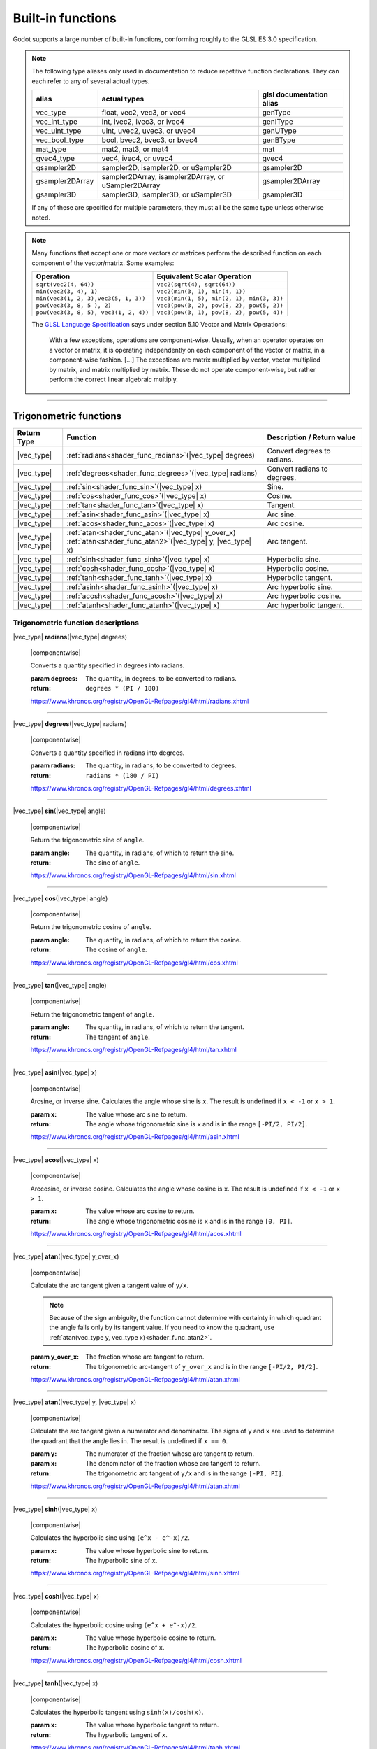 .. _doc_shader_functions:

Built-in functions
==================

Godot supports a large number of built-in functions, conforming roughly to the
GLSL ES 3.0 specification.

.. note::
    The following type aliases only used in documentation to reduce repetitive function declarations.
    They can each refer to any of several actual types.

    +-----------------+-----------------------------------------------------+--------------------------+
    | alias           | actual types                                        | glsl documentation alias |
    +=================+=====================================================+==========================+
    | vec_type        | float, vec2, vec3, or vec4                          | genType                  |
    +-----------------+-----------------------------------------------------+--------------------------+
    | vec_int_type    | int, ivec2, ivec3, or ivec4                         | genIType                 |
    +-----------------+-----------------------------------------------------+--------------------------+
    | vec_uint_type   | uint, uvec2, uvec3, or uvec4                        | genUType                 |
    +-----------------+-----------------------------------------------------+--------------------------+
    | vec_bool_type   | bool, bvec2, bvec3, or bvec4                        | genBType                 |
    +-----------------+-----------------------------------------------------+--------------------------+
    | mat_type        | mat2, mat3, or mat4                                 | mat                      |
    +-----------------+-----------------------------------------------------+--------------------------+
    | gvec4_type      | vec4, ivec4, or uvec4                               | gvec4                    |
    +-----------------+-----------------------------------------------------+--------------------------+
    | gsampler2D      | sampler2D, isampler2D, or uSampler2D                | gsampler2D               |
    +-----------------+-----------------------------------------------------+--------------------------+
    | gsampler2DArray | sampler2DArray, isampler2DArray, or uSampler2DArray | gsampler2DArray          |
    +-----------------+-----------------------------------------------------+--------------------------+
    | gsampler3D      | sampler3D, isampler3D, or uSampler3D                | gsampler3D               |
    +-----------------+-----------------------------------------------------+--------------------------+

    If  any of these are specified for multiple parameters, they must all be the same type unless otherwise noted.

.. _shading_componentwise:

.. note::
    Many functions that accept one or more vectors or matrices perform the described function on each component of the vector/matrix.
    Some examples:

    .. table::
        :class: nowrap-col2 nowrap-col1
        :widths: auto

        +---------------------------------------+-----------------------------------------------------+
        | Operation                             | Equivalent Scalar Operation                         |
        +=======================================+=====================================================+
        | ``sqrt(vec2(4, 64))``                 | ``vec2(sqrt(4), sqrt(64))``                         |
        +---------------------------------------+-----------------------------------------------------+
        | ``min(vec2(3, 4), 1)``                | ``vec2(min(3, 1), min(4, 1))``                      |
        +---------------------------------------+-----------------------------------------------------+
        | ``min(vec3(1, 2, 3),vec3(5, 1, 3))``  | ``vec3(min(1, 5), min(2, 1), min(3, 3))``           |
        +---------------------------------------+-----------------------------------------------------+
        | ``pow(vec3(3, 8, 5 ), 2)``            | ``vec3(pow(3, 2), pow(8, 2), pow(5, 2))``           |
        +---------------------------------------+-----------------------------------------------------+
        | ``pow(vec3(3, 8, 5), vec3(1, 2, 4))`` | ``vec3(pow(3, 1), pow(8, 2), pow(5, 4))``           |
        +---------------------------------------+-----------------------------------------------------+

    The `GLSL Language Specification <http://www.opengl.org/registry/doc/GLSLangSpec.4.30.6.pdf>`_ says under section 5.10 Vector and Matrix Operations:

        With a few exceptions, operations are component-wise. Usually, when an operator operates on a
        vector or matrix, it is operating independently on each component of the vector or matrix,
        in a component-wise fashion. [...] The exceptions are matrix multiplied by vector,
        vector multiplied by matrix, and matrix multiplied by matrix. These do not operate component-wise,
        but rather perform the correct linear algebraic multiply.

.. rst-class:: classref-section-separator

----



.. rst-class:: classref-reftable-group

Trigonometric functions
-----------------------

.. table::
    :class: nowrap-col2
    :widths: auto

    +-----------------+-----------------------------------------------------------------+-----------------------------+
    |    Return Type  |                          Function                               | Description / Return value  |
    +=================+=================================================================+=============================+
    | |vec_type|      | :ref:`radians<shader_func_radians>`\ (\ |vec_type| degrees)     | Convert degrees to radians. |
    +-----------------+-----------------------------------------------------------------+-----------------------------+
    | |vec_type|      | :ref:`degrees<shader_func_degrees>`\ (\ |vec_type| radians)     | Convert radians to degrees. |
    +-----------------+-----------------------------------------------------------------+-----------------------------+
    | |vec_type|      | :ref:`sin<shader_func_sin>`\ (\ |vec_type| x)                   | Sine.                       |
    +-----------------+-----------------------------------------------------------------+-----------------------------+
    | |vec_type|      | :ref:`cos<shader_func_cos>`\ (\ |vec_type| x)                   | Cosine.                     |
    +-----------------+-----------------------------------------------------------------+-----------------------------+
    | |vec_type|      | :ref:`tan<shader_func_tan>`\ (\ |vec_type| x)                   | Tangent.                    |
    +-----------------+-----------------------------------------------------------------+-----------------------------+
    | |vec_type|      | :ref:`asin<shader_func_asin>`\ (\ |vec_type| x)                 | Arc sine.                   |
    +-----------------+-----------------------------------------------------------------+-----------------------------+
    | |vec_type|      | :ref:`acos<shader_func_acos>`\ (\ |vec_type| x)                 | Arc cosine.                 |
    +-----------------+-----------------------------------------------------------------+-----------------------------+
    | | |vec_type|    | | :ref:`atan<shader_func_atan>`\ (\ |vec_type| y_over_x)        | Arc tangent.                |
    | | |vec_type|    | | :ref:`atan<shader_func_atan2>`\ (\ |vec_type| y, |vec_type| x)|                             |
    +-----------------+-----------------------------------------------------------------+-----------------------------+
    | |vec_type|      | :ref:`sinh<shader_func_sinh>`\ (\ |vec_type| x)                 | Hyperbolic sine.            |
    +-----------------+-----------------------------------------------------------------+-----------------------------+
    | |vec_type|      | :ref:`cosh<shader_func_cosh>`\ (\ |vec_type| x)                 | Hyperbolic cosine.          |
    +-----------------+-----------------------------------------------------------------+-----------------------------+
    | |vec_type|      | :ref:`tanh<shader_func_tanh>`\ (\ |vec_type| x)                 | Hyperbolic tangent.         |
    +-----------------+-----------------------------------------------------------------+-----------------------------+
    | |vec_type|      | :ref:`asinh<shader_func_asinh>`\ (\ |vec_type| x)               | Arc hyperbolic sine.        |
    +-----------------+-----------------------------------------------------------------+-----------------------------+
    | |vec_type|      | :ref:`acosh<shader_func_acosh>`\ (\ |vec_type| x)               | Arc hyperbolic cosine.      |
    +-----------------+-----------------------------------------------------------------+-----------------------------+
    | |vec_type|      | :ref:`atanh<shader_func_atanh>`\ (\ |vec_type| x)               | Arc hyperbolic tangent.     |
    +-----------------+-----------------------------------------------------------------+-----------------------------+


.. rst-class:: classref-descriptions-group

Trigonometric function descriptions
~~~~~~~~~~~~~~~~~~~~~~~~~~~~~~~~~~~

.. _shader_func_radians:

.. rst-class:: classref-method

|vec_type| **radians**\ (\ |vec_type| degrees)

    |componentwise|

    Converts a quantity specified in degrees into radians.

    :param degrees:
        The quantity, in degrees, to be converted to radians.

    :return:
        ``degrees * (PI / 180)``

    https://www.khronos.org/registry/OpenGL-Refpages/gl4/html/radians.xhtml

.. rst-class:: classref-item-separator

----


.. _shader_func_degrees:

.. rst-class:: classref-method

|vec_type| **degrees**\ (\ |vec_type| radians)

    |componentwise|

    Converts a quantity specified in radians into degrees.

    :param radians:
        The quantity, in radians, to be converted to degrees.

    :return:
        ``radians * (180 / PI)``

    https://www.khronos.org/registry/OpenGL-Refpages/gl4/html/degrees.xhtml

.. rst-class:: classref-item-separator

----


.. _shader_func_sin:

.. rst-class:: classref-method

|vec_type| **sin**\ (\ |vec_type| angle)

    |componentwise|

    Return the trigonometric sine of ``angle``.

    :param angle:
        The quantity, in radians, of which to return the sine.

    :return:
        The sine of ``angle``.

    https://www.khronos.org/registry/OpenGL-Refpages/gl4/html/sin.xhtml

.. rst-class:: classref-item-separator

----


.. _shader_func_cos:

.. rst-class:: classref-method

|vec_type| **cos**\ (\ |vec_type| angle)

    |componentwise|

    Return the trigonometric cosine of ``angle``.

    :param angle:
        The quantity, in radians, of which to return the cosine.

    :return:
        The cosine of ``angle``.

    https://www.khronos.org/registry/OpenGL-Refpages/gl4/html/cos.xhtml

.. rst-class:: classref-item-separator

----


.. _shader_func_tan:

.. rst-class:: classref-method

|vec_type| **tan**\ (\ |vec_type| angle)

    |componentwise|

    Return the trigonometric tangent of ``angle``.

    :param angle:
        The quantity, in radians, of which to return the tangent.

    :return:
        The tangent of ``angle``.

    https://www.khronos.org/registry/OpenGL-Refpages/gl4/html/tan.xhtml

.. rst-class:: classref-item-separator

----


.. _shader_func_asin:

.. rst-class:: classref-method

|vec_type| **asin**\ (\ |vec_type| x)

    |componentwise|

    Arcsine, or inverse sine.
    Calculates the angle whose sine is ``x``.
    The result is undefined if ``x < -1`` or ``x > 1``.

    :param x:
        The value whose arc sine to return.
    :return:
        The angle whose trigonometric sine is ``x`` and is
        in the range ``[-PI/2, PI/2]``.

    https://www.khronos.org/registry/OpenGL-Refpages/gl4/html/asin.xhtml

.. rst-class:: classref-item-separator

----


.. _shader_func_acos:

.. rst-class:: classref-method

|vec_type| **acos**\ (\ |vec_type| x)

    |componentwise|

    Arccosine, or inverse cosine.
    Calculates the angle whose cosine is ``x``.
    The result is undefined if ``x < -1`` or ``x > 1``.

    :param x:
        The value whose arc cosine to return.

    :return:
        The angle whose trigonometric cosine is ``x`` and
        is in the range ``[0, PI]``.

    https://www.khronos.org/registry/OpenGL-Refpages/gl4/html/acos.xhtml

.. rst-class:: classref-item-separator

----


.. _shader_func_atan:

.. rst-class:: classref-method

|vec_type| **atan**\ (\ |vec_type| y_over_x)

    |componentwise|

    Calculate the arc tangent given a tangent value of ``y/x``.

    .. Note::
        Because of the sign ambiguity, the function cannot determine with certainty in
        which quadrant the angle falls only by its tangent value. If you need to know the
        quadrant, use :ref:`atan(vec_type y, vec_type x)<shader_func_atan2>`.

    :param y_over_x:
        The fraction whose arc tangent to return.

    :return:
        The trigonometric arc-tangent of ``y_over_x`` and is
        in the range ``[-PI/2, PI/2]``.

    https://www.khronos.org/registry/OpenGL-Refpages/gl4/html/atan.xhtml

.. rst-class:: classref-item-separator

----


.. _shader_func_atan2:

.. rst-class:: classref-method

|vec_type| **atan**\ (\ |vec_type| y, |vec_type| x)

    |componentwise|

    Calculate the arc tangent given a numerator and denominator. The signs of
    ``y`` and ``x`` are used to determine the quadrant that the angle lies in.
    The result is undefined if ``x == 0``.

    :param y:
        The numerator of the fraction whose arc tangent to return.

    :param x:
        The denominator of the fraction whose arc tangent to return.

    :return:
        The trigonometric arc tangent of ``y/x`` and is in
        the range ``[-PI, PI]``.

    https://www.khronos.org/registry/OpenGL-Refpages/gl4/html/atan.xhtml

.. rst-class:: classref-item-separator

----


.. _shader_func_sinh:

.. rst-class:: classref-method

|vec_type| **sinh**\ (\ |vec_type| x)

    |componentwise|

    Calculates the hyperbolic sine using ``(e^x - e^-x)/2``.

    :param x:
        The value whose hyperbolic sine to return.

    :return:
        The hyperbolic sine of ``x``.

    https://www.khronos.org/registry/OpenGL-Refpages/gl4/html/sinh.xhtml

.. rst-class:: classref-item-separator

----


.. _shader_func_cosh:

.. rst-class:: classref-method

|vec_type| **cosh**\ (\ |vec_type| x)

    |componentwise|

    Calculates the hyperbolic cosine using ``(e^x + e^-x)/2``.

    :param x:
        The value whose hyperbolic cosine to return.

    :return:
        The hyperbolic cosine of ``x``.

    https://www.khronos.org/registry/OpenGL-Refpages/gl4/html/cosh.xhtml

.. rst-class:: classref-item-separator

----


.. _shader_func_tanh:

.. rst-class:: classref-method

|vec_type| **tanh**\ (\ |vec_type| x)

    |componentwise|

    Calculates the hyperbolic tangent using ``sinh(x)/cosh(x)``.

    :param x:
        The value whose hyperbolic tangent to return.

    :return:
        The hyperbolic tangent of ``x``.

    https://www.khronos.org/registry/OpenGL-Refpages/gl4/html/tanh.xhtml

.. rst-class:: classref-item-separator

----


.. _shader_func_asinh:

.. rst-class:: classref-method

|vec_type| **asinh**\ (\ |vec_type| x)

    |componentwise|

    Calculates the arc hyperbolic sine of ``x``, or the inverse of ``sinh``.

    :param x:
        The value whose arc hyperbolic sine to return.

    :return:
        The arc hyperbolic sine of ``x``.

    https://www.khronos.org/registry/OpenGL-Refpages/gl4/html/asinh.xhtml

.. rst-class:: classref-item-separator

----


.. _shader_func_acosh:

.. rst-class:: classref-method

|vec_type| **acosh**\ (\ |vec_type| x)

    |componentwise|

    Calculates the arc hyperbolic cosine of ``x``, or the non-negative inverse of ``cosh``.
    The result is undefined if ``x < 1``.

    :param x:
        The value whose arc hyperbolic cosine to return.

    :return:
        The arc hyperbolic cosine of ``x``.

    https://www.khronos.org/registry/OpenGL-Refpages/gl4/html/acosh.xhtml

.. rst-class:: classref-item-separator

----


.. _shader_func_atanh:

.. rst-class:: classref-method

|vec_type| **atanh**\ (\ |vec_type| x)

    |componentwise|

    Calculates the arc hyperbolic tangent of ``x``, or the inverse of ``tanh``.
    The result is undefined if ``|x| > 1``.

    :param x:
        The value whose arc hyperbolic tangent to return.

    :return:
        The arc hyperbolic tangent of ``x``.

    https://www.khronos.org/registry/OpenGL-Refpages/gl4/html/atanh.xhtml


.. rst-class:: classref-section-separator

----








.. rst-class:: classref-reftable-group

Exponential and math functions
------------------------------

.. table::
    :class: nowrap-col2
    :widths: auto

    +---------------------+-------------------------------------------------------------------------------------------------+-----------------------------------------------------------------+
    |    Return Type      | Function                                                                                        | Description / Return value                                      |
    +=====================+=================================================================================================+=================================================================+
    +---------------------+-------------------------------------------------------------------------------------------------+-----------------------------------------------------------------+
    | |vec_type|          | :ref:`pow<shader_func_pow>`\ (\ |vec_type| x, |vec_type| y)                                     | Power (undefined if ``x < 0`` or if ``x == 0`` and ``y <= 0``). |
    +---------------------+-------------------------------------------------------------------------------------------------+-----------------------------------------------------------------+
    | |vec_type|          | :ref:`exp<shader_func_exp>`\ (\ |vec_type| x)                                                   | Base-e exponential.                                             |
    +---------------------+-------------------------------------------------------------------------------------------------+-----------------------------------------------------------------+
    | |vec_type|          | :ref:`exp2<shader_func_exp2>`\ (\ |vec_type| x)                                                 | Base-2 exponential.                                             |
    +---------------------+-------------------------------------------------------------------------------------------------+-----------------------------------------------------------------+
    | |vec_type|          | :ref:`log<shader_func_log>`\ (\ |vec_type| x)                                                   | Natural logarithm.                                              |
    +---------------------+-------------------------------------------------------------------------------------------------+-----------------------------------------------------------------+
    | |vec_type|          | :ref:`log2<shader_func_log2>`\ (\ |vec_type| x)                                                 | Base-2 logarithm.                                               |
    +---------------------+-------------------------------------------------------------------------------------------------+-----------------------------------------------------------------+
    | |vec_type|          | :ref:`sqrt<shader_func_sqrt>`\ (\ |vec_type| x)                                                 | Square root.                                                    |
    +---------------------+-------------------------------------------------------------------------------------------------+-----------------------------------------------------------------+
    | |vec_type|          | :ref:`inversesqrt<shader_func_inversesqrt>`\ (\ |vec_type| x)                                   | Inverse square root.                                            |
    +---------------------+-------------------------------------------------------------------------------------------------+-----------------------------------------------------------------+
    | | |vec_type|        | | :ref:`abs<shader_func_abs>`\ (\ |vec_type| x)                                                 | Absolute value (returns positive value if negative).            |
    | | |vec_int_type|    | | :ref:`abs<shader_func_abs>`\ (\ |vec_int_type| x)                                             |                                                                 |
    +---------------------+-------------------------------------------------------------------------------------------------+-----------------------------------------------------------------+
    | |vec_type|          | :ref:`sign<shader_func_sign>`\ (\ |vec_type| x)                                                 | returns ``1.0`` if positive, ``-1.0`` if negative,              |
    +---------------------+-------------------------------------------------------------------------------------------------+-----------------------------------------------------------------+
    | |vec_int_type|      | :ref:`sign<shader_func_sign>`\ (\ |vec_int_type| x)                                             | returns ``1`` if positive, ``-1`` if negative,                  |
    +---------------------+-------------------------------------------------------------------------------------------------+-----------------------------------------------------------------+
    | |vec_type|          | :ref:`floor<shader_func_floor>`\ (\ |vec_type| x)                                               | Round to the integer below.                                     |
    +---------------------+-------------------------------------------------------------------------------------------------+-----------------------------------------------------------------+
    | |vec_type|          | :ref:`round<shader_func_round>`\ (\ |vec_type| x)                                               | Round to the nearest integer.                                   |
    +---------------------+-------------------------------------------------------------------------------------------------+-----------------------------------------------------------------+
    | |vec_type|          | :ref:`roundEven<shader_func_roundEven>`\ (\ |vec_type| x)                                       | Round to the nearest even integer.                              |
    +---------------------+-------------------------------------------------------------------------------------------------+-----------------------------------------------------------------+
    | |vec_type|          | :ref:`trunc<shader_func_trunc>`\ (\ |vec_type| x)                                               | Truncation.                                                     |
    +---------------------+-------------------------------------------------------------------------------------------------+-----------------------------------------------------------------+
    | |vec_type|          | :ref:`ceil<shader_func_ceil>`\ (\ |vec_type| x)                                                 | Round to the integer above.                                     |
    +---------------------+-------------------------------------------------------------------------------------------------+-----------------------------------------------------------------+
    | |vec_type|          | :ref:`fract<shader_func_fract>`\ (\ |vec_type| x)                                               | Fractional (returns ``x - floor(x)``).                          |
    +---------------------+-------------------------------------------------------------------------------------------------+-----------------------------------------------------------------+
    | | |vec_type|        | | :ref:`mod<shader_func_mod>`\ (\ |vec_type| x, |vec_type| y)                                   | Modulo (division remainder).                                    |
    | | |vec_type|        | | :ref:`mod<shader_func_mod>`\ (\ |vec_type| x, float y)                                        |                                                                 |
    +---------------------+-------------------------------------------------------------------------------------------------+-----------------------------------------------------------------+
    | |vec_type|          | :ref:`modf<shader_func_modf>`\ (\ |vec_type| x, out |vec_type| i)                               | Fractional of ``x``, with ``i`` as integer part.                |
    +---------------------+-------------------------------------------------------------------------------------------------+-----------------------------------------------------------------+
    | | |vec_type|        | | :ref:`min<shader_func_min>`\ (\ |vec_type| a, |vec_type| b)                                   | Lowest value between ``a`` and ``b``.                           |
    | | |vec_type|        | | :ref:`min<shader_func_min>`\ (\ |vec_type| a, float b)                                        |                                                                 |
    | | |vec_int_type|    | | :ref:`min<shader_func_min>`\ (\ |vec_int_type| a, |vec_int_type| b)                           |                                                                 |
    | | |vec_int_type|    | | :ref:`min<shader_func_min>`\ (\ |vec_int_type| a, int b)                                      |                                                                 |
    | | |vec_uint_type|   | | :ref:`min<shader_func_min>`\ (\ |vec_uint_type| a, |vec_uint_type| b)                         |                                                                 |
    | | |vec_uint_type|   | | :ref:`min<shader_func_min>`\ (\ |vec_uint_type| a, uint b)                                    |                                                                 |
    +---------------------+-------------------------------------------------------------------------------------------------+-----------------------------------------------------------------+
    | | |vec_type|        | | :ref:`max<shader_func_max>`\ (\ |vec_type| a, |vec_type| b)                                   | Highest value between ``a`` and ``b``.                          |
    | | |vec_type|        | | :ref:`max<shader_func_max>`\ (\ |vec_type| a, float b)                                        |                                                                 |
    | | |vec_uint_type|   | | :ref:`max<shader_func_max>`\ (\ |vec_uint_type| a, |vec_uint_type| b)                         |                                                                 |
    | | |vec_uint_type|   | | :ref:`max<shader_func_max>`\ (\ |vec_uint_type| a, uint b)                                    |                                                                 |
    | | |vec_int_type|    | | :ref:`max<shader_func_max>`\ (\ |vec_int_type| a, |vec_int_type| b)                           |                                                                 |
    | | |vec_int_type|    | | :ref:`max<shader_func_max>`\ (\ |vec_int_type| a, int b)                                      |                                                                 |
    +---------------------+-------------------------------------------------------------------------------------------------+-----------------------------------------------------------------+
    | | |vec_type|        | | :ref:`clamp<shader_func_clamp>`\ (\ |vec_type| x, |vec_type| min, |vec_type| max)             | Clamp ``x`` between ``min`` and ``max`` (inclusive).            |
    | | |vec_type|        | | :ref:`clamp<shader_func_clamp>`\ (\ |vec_type| x, float min, float max)                       |                                                                 |
    | | |vec_uint_type|   | | :ref:`clamp<shader_func_clamp>`\ (\ |vec_int_type| x, |vec_int_type| min, |vec_int_type| max) |                                                                 |
    | | |vec_uint_type|   | | :ref:`clamp<shader_func_clamp>`\ (\ |vec_int_type| x, float min, float max)                   |                                                                 |
    | | |vec_int_type|    | | :ref:`clamp<shader_func_clamp>`\ (\ |vec_type| x, |vec_type| min, |vec_type| max)             |                                                                 |
    | | |vec_int_type|    | | :ref:`clamp<shader_func_clamp>`\ (\ |vec_type| x, float min, float max)                       |                                                                 |
    +---------------------+-------------------------------------------------------------------------------------------------+-----------------------------------------------------------------+
    | | |vec_type|        | | :ref:`mix<shader_func_mix>`\ (\ |vec_type| a, |vec_type| b, |vec_type| c)                     | Linear interpolate between ``a`` and ``b`` by ``c``.            |
    | | |vec_type|        | | :ref:`mix<shader_func_mix>`\ (\ |vec_type| a, |vec_type| b, float c)                          |                                                                 |
    | | |vec_type|        | | :ref:`mix<shader_func_mix>`\ (\ |vec_type| a, |vec_type| b, |vec_bool_type| c)                |                                                                 |
    +---------------------+-------------------------------------------------------------------------------------------------+-----------------------------------------------------------------+
    | |vec_type|          | :ref:`fma<shader_func_fma>`\ (\ |vec_type| a, |vec_type| b, |vec_type| c)                       | Fused multiply-add operation: ``(a * b + c)``                   |
    +---------------------+-------------------------------------------------------------------------------------------------+-----------------------------------------------------------------+
    | | |vec_type|        | | :ref:`step<shader_func_step>`\ (\ |vec_type| a, |vec_type| b)                                 | ``b < a ? 0.0 : 1.0``                                           |
    | | |vec_type|        | | :ref:`step<shader_func_step>`\ (\ float a, |vec_type| b)                                      |                                                                 |
    +---------------------+-------------------------------------------------------------------------------------------------+-----------------------------------------------------------------+
    | | |vec_type|        | | :ref:`smoothstep<shader_func_smoothstep>`\ (\ |vec_type| a, |vec_type| b, |vec_type| c)       | Hermite interpolate between ``a`` and ``b`` by ``c``.           |
    | | |vec_type|        | | :ref:`smoothstep<shader_func_smoothstep>`\ (\ float a, float b, |vec_type| c)                 |                                                                 |
    +---------------------+-------------------------------------------------------------------------------------------------+-----------------------------------------------------------------+
    | |vec_bool_type|     | :ref:`isnan<shader_func_isnan>`\ (\ |vec_type| x)                                               | Returns ``true`` if scalar or vector component is ``NaN``.      |
    +---------------------+-------------------------------------------------------------------------------------------------+-----------------------------------------------------------------+
    | |vec_bool_type|     | :ref:`isinf<shader_func_isinf>`\ (\ |vec_type| x)                                               | Returns ``true`` if scalar or vector component is ``INF``.      |
    +---------------------+-------------------------------------------------------------------------------------------------+-----------------------------------------------------------------+
    | |vec_int_type|      | :ref:`floatBitsToInt<shader_func_floatBitsToInt>`\ (\ |vec_type| x)                             | Float->Int bit copying, no conversion.                          |
    +---------------------+-------------------------------------------------------------------------------------------------+-----------------------------------------------------------------+
    | |vec_uint_type|     | :ref:`floatBitsToUint<shader_func_floatBitsToUint>`\ (\ |vec_type| x)                           | Float->UInt bit copying, no conversion.                         |
    +---------------------+-------------------------------------------------------------------------------------------------+-----------------------------------------------------------------+
    | |vec_type|          | :ref:`intBitsToFloat<shader_func_intBitsToFloat>`\ (\ |vec_int_type| x)                         | Int->Float bit copying, no conversion.                          |
    +---------------------+-------------------------------------------------------------------------------------------------+-----------------------------------------------------------------+
    | |vec_type|          | :ref:`uintBitsToFloat<shader_func_uintBitsToFloat>`\ (\ |vec_uint_type| x)                      | UInt->Float bit copying, no conversion.                         |
    +---------------------+-------------------------------------------------------------------------------------------------+-----------------------------------------------------------------+


.. rst-class:: classref-descriptions-group

Exponential and math function descriptions
~~~~~~~~~~~~~~~~~~~~~~~~~~~~~~~~~~~~~~~~~~


.. _shader_func_pow:

.. rst-class:: classref-method

|vec_type| **pow**\ (\ |vec_type| x, |vec_type| y)

    |componentwise|

    Raises ``x`` to the power of ``y``.

    The result is undefined if ``x < 0`` or  if ``x == 0`` and ``y <= 0``.

    :param x:
        The value to be raised to the power ``y``.

    :param y:
        The power to which ``x`` will be raised.

    :return:
        The value of ``x`` raised to the ``y`` power.

    https://www.khronos.org/registry/OpenGL-Refpages/gl4/html/pow.xhtml

.. rst-class:: classref-item-separator

----


.. _shader_func_exp:

.. rst-class:: classref-method

|vec_type| **exp**\ (\ |vec_type| x)

    |componentwise|

    Return the natural exponentiation of the parameter.

    :param x:
        The value to exponentiate.

    :return:
        The natural exponentiation of ``x``. i.e., e\ :sup:`x`

    https://www.khronos.org/registry/OpenGL-Refpages/gl4/html/exp.xhtml

.. rst-class:: classref-item-separator

----


.. _shader_func_exp2:

.. rst-class:: classref-method

|vec_type| **exp2**\ (\ |vec_type| x)

    |componentwise|

    Return ``2`` raised to the power of ``x``.

    :param x:
        The value of the power to which ``2`` will be raised.

    :return:
        ``2`` raised to the power of x, i.e., 2\ :sup:`x`

    https://www.khronos.org/registry/OpenGL-Refpages/gl4/html/exp2.xhtml

.. rst-class:: classref-item-separator

----


.. _shader_func_log:

.. rst-class:: classref-method

|vec_type| **log**\ (\ |vec_type| x)

    |componentwise|

    Return the natural logarithm of ``x``, i.e. the value y which satisfies x=e\ :sup:`y`.
    The result is undefined if ``x <= 0``.

    :param x:
        The value of which to take the natural logarithm.

    :return:
        The natural logarithm of ``x``.

    https://www.khronos.org/registry/OpenGL-Refpages/gl4/html/log.xhtml

.. rst-class:: classref-item-separator

----


.. _shader_func_log2:

.. rst-class:: classref-method

|vec_type| **log2**\ (\ |vec_type| x)

    |componentwise|

    Return the base 2 logarithm of ``x``.
    The result is undefined if ``x <= 0``.

    :param x:
        The value of which to take the base 2 logarithm.

    :return:
        The base 2 logarithm of ``x``, i.e. the value y which satisfies x=2\ :sup:`y`

    https://www.khronos.org/registry/OpenGL-Refpages/gl4/html/log2.xhtml

.. rst-class:: classref-item-separator

----


.. _shader_func_sqrt:

.. rst-class:: classref-method

|vec_type| **sqrt**\ (\ |vec_type| x)

    |componentwise|

    Returns the square root of ``x``.
    The result is undefined if ``x < 0``.

    :param x:
        The value of which to take the square root.

    :return:
        The square root of ``x``.

    https://www.khronos.org/registry/OpenGL-Refpages/gl4/html/sqrt.xhtml

.. rst-class:: classref-item-separator

----


.. _shader_func_inversesqrt:

.. rst-class:: classref-method

|vec_type| **inversesqrt**\ (\ |vec_type| x)

    |componentwise|

    Returns the inverse of the square root of ``x``.
    The result is undefined if ``x <= 0``.

    :param x:
        The value of which to take the inverse of the square root.

    :return:
        The inverse of the square root of ``x``.

    https://www.khronos.org/registry/OpenGL-Refpages/gl4/html/inversesqrt.xhtml

.. rst-class:: classref-item-separator

----


.. _shader_func_abs:

.. rst-class:: classref-method

|vec_type| **abs**\ (\ |vec_type| x)

.. rst-class:: classref-method

|vec_int_type| **abs**\ (\ |vec_int_type| x)

    |componentwise|

    Returns the absolute value of ``x``. Returns ``x`` if ``x`` is positive, otherwise returns ``-1 * x``. 

    :param x:
        The value of which to return the absolute.

    :return:
        The absolute value of ``x``.

    https://www.khronos.org/registry/OpenGL-Refpages/gl4/html/abs.xhtml

.. rst-class:: classref-item-separator

----


.. _shader_func_sign:

.. rst-class:: classref-method

|vec_type| **sign**\ (\ |vec_type| x)

.. rst-class:: classref-method

|vec_int_type| **sign**\ (\ |vec_int_type| x)

    |componentwise|

    Returns ``-1`` if ``x < 0``, ``0`` if ``x == 0``, and ``1`` if ``x > 0``.

    :param x:
        The value from which to extract the sign.

    :return:
        The sign of ``x``, either ``1``, ``-1`` or ``0``.

    https://www.khronos.org/registry/OpenGL-Refpages/gl4/html/sign.xhtml

.. rst-class:: classref-item-separator

----


.. _shader_func_floor:

.. rst-class:: classref-method

|vec_type| **floor**\ (\ |vec_type| x)

    |componentwise|

    Returns a value equal to the nearest integer that is less than or equal to ``x``.

    :param x:
        The value to evaluate.

    :return:
        The nearest integer that is less than or equal to ``x``.

    https://www.khronos.org/registry/OpenGL-Refpages/gl4/html/floor.xhtml

.. rst-class:: classref-item-separator

----


.. _shader_func_round:

.. rst-class:: classref-method

|vec_type| **round**\ (\ |vec_type| x)

    |componentwise|

    Rounds ``x`` to the nearest integer.

    .. note::
        Rounding of values with a fractional part of ``0.5`` is implementation-dependent.
        This includes the possibility that ``round(x)`` returns the same value as 
        ``roundEven(x)``for all values of ``x``.

    :param x:
        The value to round.

    :return:
        The rounded value.

    https://www.khronos.org/registry/OpenGL-Refpages/gl4/html/round.xhtml

.. rst-class:: classref-item-separator

----


.. _shader_func_roundEven:

.. rst-class:: classref-method

|vec_type| **roundEven**\ (\ |vec_type| x)

    |componentwise|

    Rounds ``x`` to the nearest integer. A value with a fractional part of ``0.5``
    will always round toward the nearest even integer.
    For example, both ``3.5`` and ``4.5`` will round to ``4.0``.

    :param x:
        The value to round.

    :return:
        The rounded value.

    https://www.khronos.org/registry/OpenGL-Refpages/gl4/html/roundEven.xhtml

.. rst-class:: classref-item-separator

----


.. _shader_func_trunc:

.. rst-class:: classref-method

|vec_type| **trunc**\ (\ |vec_type| x)

    |componentwise|

    Truncates ``x``. Returns a value equal to the nearest integer to ``x`` whose
    absolute value is not larger than the absolute value of ``x``.

    :param x:
        The value to evaluate.

    :return:
        The truncated value.

    https://www.khronos.org/registry/OpenGL-Refpages/gl4/html/trunc.xhtml

.. rst-class:: classref-item-separator

----


.. _shader_func_ceil:

.. rst-class:: classref-method

|vec_type| **ceil**\ (\ |vec_type| x)

    |componentwise|

    Returns a value equal to the nearest integer that is greater than or equal to ``x``.

    :param x:
        The value to evaluate.

    :return:
        The ceiling-ed value.

    https://www.khronos.org/registry/OpenGL-Refpages/gl4/html/ceil.xhtml

.. rst-class:: classref-item-separator

----


.. _shader_func_fract:

.. rst-class:: classref-method

|vec_type| **fract**\ (\ |vec_type| x)

    |componentwise|

    Returns the fractional part of ``x``.

    This is calculated as ``x - floor(x)``.

    :param x:
        The value to evaluate.

    :return:
        The fractional part of ``x``.

    https://www.khronos.org/registry/OpenGL-Refpages/gl4/html/fract.xhtml

.. rst-class:: classref-item-separator

----


.. _shader_func_mod:

.. rst-class:: classref-method

|vec_type| **mod**\ (\ |vec_type| x, |vec_type| y)

.. rst-class:: classref-method

|vec_type| **mod**\ (\ |vec_type| x, float y)

    |componentwise|

    Returns the value of ``x modulo y``.
    This is also sometimes called the remainder.

    This is computed as ``x - y * floor(x/y)``.

    :param x:
        The value to evaluate.

    :return:
        The value of ``x modulo y``.

    https://www.khronos.org/registry/OpenGL-Refpages/gl4/html/mod.xhtml

.. rst-class:: classref-item-separator

----


.. _shader_func_modf:

.. rst-class:: classref-method

|vec_type| **modf**\ (\ |vec_type| x, out |vec_type| i)

    |componentwise|

    Separates a floating point value ``x`` into its integer and fractional parts.

    The fractional part of the number is returned from the function.
    The integer part (as a floating point quantity) is returned in the output parameter ``i``.

    :param x:
        The value to separate.

    :param out i:
        A variable that receives the integer part of the argument.

    :return:
        The fractional part of the number.

    https://www.khronos.org/registry/OpenGL-Refpages/gl4/html/modf.xhtml

.. rst-class:: classref-item-separator

----


.. _shader_func_min:

.. rst-class:: classref-method

|vec_type| **min**\ (\ |vec_type| a, |vec_type| b)

.. rst-class:: classref-method

|vec_type| **min**\ (\ |vec_type| a, float b)

.. rst-class:: classref-method

|vec_int_type| **min**\ (\ |vec_int_type| a, |vec_int_type| b)

.. rst-class:: classref-method

|vec_int_type| **min**\ (\ |vec_int_type| a, int b)

.. rst-class:: classref-method

|vec_uint_type| **min**\ (\ |vec_uint_type| a, |vec_uint_type| b)

.. rst-class:: classref-method

|vec_uint_type| **min**\ (\ |vec_uint_type| a, uint b)

    |componentwise|

    Returns the minimum of two values ``a`` and ``b``.

    Returns ``b`` if ``b < a``, otherwise returns ``a``.

    :param a:
        The first value to compare.

    :param b:
        The second value to compare.

    :return:
        The minimum value.

    https://www.khronos.org/registry/OpenGL-Refpages/gl4/html/min.xhtml

.. rst-class:: classref-item-separator

----


.. _shader_func_max:

.. rst-class:: classref-method

|vec_type| **max**\ (\ |vec_type| a, |vec_type| b)

.. rst-class:: classref-method

|vec_type| **max**\ (\ |vec_type| a, float b)

.. rst-class:: classref-method

|vec_uint_type| **max**\ (\ |vec_uint_type| a, |vec_uint_type| b)

.. rst-class:: classref-method

|vec_uint_type| **max**\ (\ |vec_uint_type| a, uint b)

.. rst-class:: classref-method

|vec_int_type| **max**\ (\ |vec_int_type| a, |vec_int_type| b)

.. rst-class:: classref-method

|vec_int_type| **max**\ (\ |vec_int_type| a, int b)

    |componentwise|

    Returns the maximum of two values ``a`` and ``b``.

    It returns ``b`` if ``b > a``, otherwise it returns ``a``.

    :param a:
        The first value to compare.

    :param b:
        The second value to compare.

    :return:
        The maximum value.

    https://www.khronos.org/registry/OpenGL-Refpages/gl4/html/max.xhtml

.. rst-class:: classref-item-separator

----


.. _shader_func_clamp:

.. rst-class:: classref-method

|vec_type| **clamp**\ (\ |vec_type| x, |vec_type| minVal, |vec_type| maxVal)

.. rst-class:: classref-method

|vec_type| **clamp**\ (\ |vec_type| x, float min, float max)

.. rst-class:: classref-method

|vec_type| **clamp**\ (\ |vec_type| x, float min, float max)

.. rst-class:: classref-method

|vec_uint_type| **clamp**\ (\ |vec_int_type| x, float min, float max)

.. rst-class:: classref-method

|vec_int_type| **clamp**\ (\ |vec_type| x, |vec_type| min, |vec_type| max)

.. rst-class:: classref-method

|vec_int_type| **clamp**\ (\ |vec_type| x, float min, float max)

    |componentwise|

    Returns the value of ``x`` constrained to the range ``minVal`` to ``maxVal``.

    The returned value is computed as ``min(max(x, minVal), maxVal)``.

    :param x:
        The value to constrain.

    :param minVal:
        The lower end of the range into which to constrain ``x``.

    :param maxVal:
        The upper end of the range into which to constrain ``x``.

    :return:
        The clamped value.

    https://www.khronos.org/registry/OpenGL-Refpages/gl4/html/clamp.xhtml

.. rst-class:: classref-item-separator

----


.. _shader_func_mix:

.. rst-class:: classref-method

|vec_type| **mix**\ (\ |vec_type| a, |vec_type| b, |vec_type| c)

.. rst-class:: classref-method

|vec_type| **mix**\ (\ |vec_type| a, |vec_type| b, float c)

    |componentwise|

    Performs a linear interpolation between ``a`` and ``b`` using ``c`` to weight between them.

    Computed as ``a * (1 - c) + b * c``.

    :param a:
        The start of the range in which to interpolate.

    :param b:
        The end of the range in which to interpolate.

    :param c:
        The value to use to interpolate between ``a`` and ``b``.

    :return:
        The interpolated value.

    https://www.khronos.org/registry/OpenGL-Refpages/gl4/html/mix.xhtml

.. rst-class:: classref-item-separator

----


.. rst-class:: classref-method

|vec_type| **mix**\ (\ |vec_type| a, |vec_type| b, |vec_bool_type| c)

    |componentwise|

    Selects either value ``a`` or value ``b`` based on the value of ``c``.
    For a component of ``c`` that is false, the corresponding component of ``a`` is returned.
    For a component of ``c`` that is true, the corresponding component of ``b`` is returned.
    Components of ``a`` and ``b`` that are not selected are allowed to be invalid floating-point values and will have no effect on the results.

    If ``a``, ``b``, and ``c`` are vector types the operation is performed component-wise.
    ie. ``mix(vec2(42, 314), vec2(9.8, 6e23), vec_bool_type(true, false)))`` will return ``vec2(9.8, 314)``.

    :param a:
        Value returned when ``c`` is false.

    :param b:
        Value returned when ``c`` is true.

    :param c:
        The value used to select between ``a`` and ``b``.

    :return:
        The interpolated value.

    https://www.khronos.org/registry/OpenGL-Refpages/gl4/html/mix.xhtml

.. rst-class:: classref-item-separator

----


.. _shader_func_fma:

.. rst-class:: classref-method

|vec_type| **fma**\ (\ |vec_type| a, |vec_type| b, |vec_type| c)

    |componentwise|

    Performs, where possible, a fused multiply-add operation, returning ``a * b + c``. In use cases where the
    return value is eventually consumed by a variable declared as precise:

     - ``fma()`` is considered a single operation, whereas the expression ``a * b + c`` consumed by a variable declared as precise is considered two operations.

     - The precision of ``fma()`` can differ from the precision of the expression ``a * b + c``.

     - ``fma()`` will be computed with the same precision as any other ``fma()`` consumed by a precise variable,
       giving invariant results for the same input values of a, b and c.

    Otherwise, in the absence of precise consumption, there are no special constraints on the number of operations
    or difference in precision between ``fma()`` and the expression ``a * b + c``.

    :param a:
        The first value to be multiplied.

    :param b:
        The second value to be multiplied.

    :param c:
        The value to be added to the result.

    :return:
        The value of ``a * b + c``.

    https://www.khronos.org/registry/OpenGL-Refpages/gl4/html/fma.xhtml

.. rst-class:: classref-item-separator

----


.. _shader_func_step:

.. rst-class:: classref-method

|vec_type| **step**\ (\ |vec_type| a, |vec_type| b)

.. rst-class:: classref-method

|vec_type| **step**\ (\ float a, |vec_type| b)

    |componentwise|

    Generates a step function by comparing b to a.

    Equivalent to ``if (b < a) { return 0.0; } else { return 1.0; }``.
    For element i of the return value, 0.0 is returned if b[i] < a[i], and 1.0 is returned otherwise.

    :param a:
        The location of the edge of the step function.

    :param b:
        The value to be used to generate the step function.

    :return:
        ``0.0`` or ``1.0``.

    https://www.khronos.org/registry/OpenGL-Refpages/gl4/html/step.xhtml

.. rst-class:: classref-item-separator

----


.. _shader_func_smoothstep:

.. rst-class:: classref-method

|vec_type| **smoothstep**\ (\ |vec_type| a, |vec_type| b, |vec_type| c)

.. rst-class:: classref-method

|vec_type| **smoothstep**\ (\ float a, float b, |vec_type| c)

    |componentwise|

    Performs smooth Hermite interpolation between ``0`` and ``1`` when a < c < b.
    This is useful in cases where a threshold function with a smooth transition is desired.

    Smoothstep is equivalent to::

        vec_type t;
        t = clamp((c - a) / (b - a), 0.0, 1.0);
        return t * t * (3.0 - 2.0 * t);

    Results are undefined if ``a >= b``.

    :param a:
        The value of the lower edge of the Hermite function.

    :param b:
        The value of the upper edge of the Hermite function.

    :param c:
        The source value for interpolation.

    :return:
        The interpolated value.

    https://www.khronos.org/registry/OpenGL-Refpages/gl4/html/smoothstep.xhtml

.. rst-class:: classref-item-separator

----


.. _shader_func_isnan:

.. rst-class:: classref-method

|vec_bool_type| **isnan**\ (\ |vec_type| x)

    |componentwise|

    For each element i of the result, returns true if x[i] is positive
    or negative floating point NaN (Not a Number) and false otherwise.

    :param x:
        The value to test for NaN.

    :return:
        ``true`` or ``false``.

    https://www.khronos.org/registry/OpenGL-Refpages/gl4/html/isnan.xhtml

.. rst-class:: classref-item-separator

----


.. _shader_func_isinf:

.. rst-class:: classref-method

|vec_bool_type| **isinf**\ (\ |vec_type| x)

    |componentwise|

    For each element i of the result, returns true if x[i] is positive or negative
    floating point infinity and false otherwise.

    :param x:
        The value to test for infinity.

    :return:
        ``true`` or ``false``.

    https://www.khronos.org/registry/OpenGL-Refpages/gl4/html/isinf.xhtml

.. rst-class:: classref-item-separator

----


.. _shader_func_floatBitsToInt:

.. rst-class:: classref-method

|vec_int_type| **floatBitsToInt**\ (\ |vec_type| x)

    |componentwise|

    Returns the encoding of the floating-point parameters as ``int``.

    The floating-point bit-level representation is preserved.

    :param x:
        The value whose floating point encoding to return.

    :return:
        The floating-point encoding of ``x``.

    https://www.khronos.org/registry/OpenGL-Refpages/gl4/html/floatBitsToInt.xhtml

.. rst-class:: classref-item-separator

----


.. _shader_func_floatBitsToUint:

.. rst-class:: classref-method

|vec_uint_type| **floatBitsToUint**\ (\ |vec_type| x)

    |componentwise|

    Returns the encoding of the floating-point parameters as ``uint``.

    The floating-point bit-level representation is preserved.

    :param x:
        The value whose floating point encoding to return.

    :return:
        The floating-point encoding of ``x``.

    https://www.khronos.org/registry/OpenGL-Refpages/gl4/html/floatBitsToUint.xhtml

.. rst-class:: classref-item-separator

----


.. _shader_func_intBitsToFloat:

.. rst-class:: classref-method

|vec_type| **intBitsToFloat**\ (\ |vec_int_type| x)

    |componentwise|

    Converts a bit encoding to a floating-point value. Opposite of `floatBitsToInt<_shader_func_floatBitsToInt>`

    If the encoding of a ``NaN`` is passed in ``x``, it will not signal and the resulting value will be undefined.

    If the encoding of a floating point infinity is passed in parameter ``x``, the resulting floating-point value is
    the corresponding (positive or negative) floating point infinity.

    :param x:
        The bit encoding to return as a floating point value.

    :return:
        A floating point value

    https://www.khronos.org/registry/OpenGL-Refpages/gl4/html/intBitsToFloat.xhtml

.. rst-class:: classref-item-separator

----


.. _shader_func_uintBitsToFloat:

.. rst-class:: classref-method

|vec_type| **uintBitsToFloat**\ (\ |vec_uint_type| x)

    |componentwise|

    Converts a bit encoding to a floating-point value. Opposite of `floatBitsToUint<_shader_func_floatBitsToUint>`

    If the encoding of a ``NaN`` is passed in ``x``, it will not signal and the resulting value will be undefined.

    If the encoding of a floating point infinity is passed in parameter ``x``, the resulting floating-point value is
    the corresponding (positive or negative) floating point infinity.

    :param x:
        The bit encoding to return as a floating point value.

    :return:
        A floating point value.

    https://www.khronos.org/registry/OpenGL-Refpages/gl4/html/uintBitsToFloat.xhtml


.. rst-class:: classref-section-separator

----



















.. rst-class:: classref-reftable-group

Geometric functions
-------------------

.. table::
    :class: nowrap-col2
    :widths: auto

    +------------+-----------------------------------------------------------------------------------------------+----------------------------------------------------------+
    | float      | :ref:`length<shader_func_length>`\ (\ |vec_type| x)                                           | Vector length.                                           |
    +------------+-----------------------------------------------------------------------------------------------+----------------------------------------------------------+
    | float      | :ref:`distance<shader_func_distance>`\ (\ |vec_type| a, |vec_type| b)                         | Distance between vectors i.e ``length(a - b)``.          |
    +------------+-----------------------------------------------------------------------------------------------+----------------------------------------------------------+
    | float      | :ref:`dot<shader_func_dot>`\ (\ |vec_type| a, |vec_type| b)                                   | Dot product.                                             |
    +------------+-----------------------------------------------------------------------------------------------+----------------------------------------------------------+
    | vec3       | :ref:`cross<shader_func_cross>`\ (\ vec3 a, vec3 b)                                           | Cross product.                                           |
    +------------+-----------------------------------------------------------------------------------------------+----------------------------------------------------------+
    | |vec_type| | :ref:`normalize<shader_func_normalize>`\ (\ |vec_type| x)                                     | Normalize to unit length.                                |
    +------------+-----------------------------------------------------------------------------------------------+----------------------------------------------------------+
    | vec3       | :ref:`reflect<shader_func_reflect>`\ (\ vec3 I, vec3 N)                                       | Reflect.                                                 |
    +------------+-----------------------------------------------------------------------------------------------+----------------------------------------------------------+
    | vec3       | :ref:`refract<shader_func_refract>`\ (\ vec3 I, vec3 N, float eta)                            | Refract.                                                 |
    +------------+-----------------------------------------------------------------------------------------------+----------------------------------------------------------+
    | |vec_type| | :ref:`faceforward<shader_func_faceforward>`\ (\ |vec_type| N, |vec_type| I, |vec_type| Nref)  | If ``dot(Nref, I)`` < 0, return ``N``, otherwise ``-N``. |
    +------------+-----------------------------------------------------------------------------------------------+----------------------------------------------------------+
    | |mat_type| | :ref:`matrixCompMult<shader_func_matrixCompMult>`\ (\ |mat_type| x, |mat_type| y)             | Matrix component multiplication.                         |
    +------------+-----------------------------------------------------------------------------------------------+----------------------------------------------------------+
    | |mat_type| | :ref:`outerProduct<shader_func_outerProduct>`\ (\ |vec_type| column, |vec_type| row)          | Matrix outer product.                                    |
    +------------+-----------------------------------------------------------------------------------------------+----------------------------------------------------------+
    | |mat_type| | :ref:`transpose<shader_func_transpose>`\ (\ |mat_type| m)                                     | Transpose matrix.                                        |
    +------------+-----------------------------------------------------------------------------------------------+----------------------------------------------------------+
    | float      | :ref:`determinant<shader_func_determinant>`\ (\ |mat_type| m)                                 | Matrix determinant.                                      |
    +------------+-----------------------------------------------------------------------------------------------+----------------------------------------------------------+
    | |mat_type| | :ref:`inverse<shader_func_inverse>`\ (\ |mat_type| m)                                         | Inverse matrix.                                          |
    +------------+-----------------------------------------------------------------------------------------------+----------------------------------------------------------+


.. rst-class:: classref-descriptions-group

Geometric function descriptions
~~~~~~~~~~~~~~~~~~~~~~~~~~~~~~~


.. _shader_func_length:

.. rst-class:: classref-method

float **length**\ (\ |vec_type| x)

    Returns the length of the vector.
    ie. ``sqrt(x[0] * x[0] + x[1] * x[1] + ... + x[n] * x[n])``

    :param x:
        The vector

    :return:
        The length of the vector.

    https://www.khronos.org/registry/OpenGL-Refpages/gl4/html/length.xhtml

.. rst-class:: classref-item-separator

----


.. _shader_func_distance:

.. rst-class:: classref-method

float **distance**\ (\ |vec_type| a, |vec_type| b)

    Returns the distance between the two points a and b.

    i.e., ``length(b - a);``

    :param a:
        The first point

    :param b:
        The second point

    :return:
        The scalar distance between the points

    https://www.khronos.org/registry/OpenGL-Refpages/gl4/html/distance.xhtml

.. rst-class:: classref-item-separator

----


.. _shader_func_dot:

.. rst-class:: classref-method

float **dot**\ (\ |vec_type| a, |vec_type| b)

    Returns the dot product of two vectors, ``a`` and ``b``.
    i.e., ``a.x * b.x + a.y * b.y + ...``

    :param a:
        The first vector.

    :param b:
        The second vector.

    :return:
        The dot product.

    https://www.khronos.org/registry/OpenGL-Refpages/gl4/html/dot.xhtml

.. rst-class:: classref-item-separator

----


.. _shader_func_cross:

.. rst-class:: classref-method

vec3 **cross**\ (\ vec3 a, vec3 b)

    Returns the cross product of two vectors.
    i.e.::

        vec2( a.y * b.z - b.y * a.z,
              a.z * b.x - b.z * a.x,
              a.x * b.z - b.x * a.y)

    :param a:
        The first vector

    :param b:
        The second vector

    :return:
        The cross product

    https://www.khronos.org/registry/OpenGL-Refpages/gl4/html/cross.xhtml

.. rst-class:: classref-item-separator

----


.. _shader_func_normalize:

.. rst-class:: classref-method

|vec_type| **normalize**\ (\ |vec_type| x)

    Returns a vector with the same direction as x but with length 1.

    :param x:
        The vector to normalize.

    :return:
        The normalized vector.

    https://www.khronos.org/registry/OpenGL-Refpages/gl4/html/normalize.xhtml

.. rst-class:: classref-item-separator

----


.. _shader_func_reflect:

.. rst-class:: classref-method

vec3 **reflect**\ (\ vec3 I, vec3 N)

    Calculate the reflection direction for an incident vector.

    For a given incident vector ``I`` and surface normal ``N`` reflect returns the reflection direction calculated as ``I - 2.0 * dot(N, I) * N``.

    .. Note::
        ``N`` should be normalized in order to achieve the desired result.

    :param I:
        The incident vector.

    :param N:
        The normal vector.

    :return:
        The reflection vector.

    https://www.khronos.org/registry/OpenGL-Refpages/gl4/html/reflect.xhtml

.. rst-class:: classref-item-separator

----


.. _shader_func_refract:

.. rst-class:: classref-method

vec3 **refract**\ (\ vec3 I, vec3 N, float eta)

    Calculate the refraction direction for an incident vector.

    For a given incident vector ``I``, surface normal ``N`` and ratio of indices of refraction, ``eta``, refract returns the refraction vector, ``R``.

    R is calculated as::

        k = 1.0 - eta * eta * (1.0 - dot(N, I) * dot(N, I));
        if (k < 0.0)
            R = genType(0.0);       // or genDType(0.0)
        else
            R = eta * I - (eta * dot(N, I) + sqrt(k)) * N;

    .. Note::
        The input parameters I and N should be normalized in order to achieve the desired result.

    :param I:
        The incident vector.

    :param N:
        The normal vector.

    :param eta:
        The ratio of indices of refraction.

    :return:
        The refraction vector.

    https://www.khronos.org/registry/OpenGL-Refpages/gl4/html/refract.xhtml

.. rst-class:: classref-item-separator

----


.. _shader_func_faceforward:

.. rst-class:: classref-method

|vec_type| **faceforward**\ (\ |vec_type| N, |vec_type| I, |vec_type| Nref)

    Return a vector pointing in the same direction as another.

    Orients a vector to point away from a surface as defined by its normal.
    If ``dot(Nref, I) < 0`` faceforward returns ``N``, otherwise it returns ``-N``.

    :param N:
        The vector to orient.

    :param I:
        The incident vector.

    :param Nref:
        The reference vector.

    :return:
        The oriented vector.

    https://www.khronos.org/registry/OpenGL-Refpages/gl4/html/faceforward.xhtml

.. rst-class:: classref-item-separator

----


.. _shader_func_matrixCompMult:

.. rst-class:: classref-method

|mat_type| **matrixCompMult**\ (\ |mat_type| x, |mat_type| y)

    Perform a component-wise multiplication of two matrices.

    Performs a component-wise multiplication of two matrices, yielding a result
    matrix where each component, ``result[i][j]`` is computed as the scalar
    product of ``x[i][j]`` and ``y[i][j]``.

    :param x:
        The first matrix multiplicand.

    :param y:
        The second matrix multiplicand.

    :return:
        The resultant matrix.

    https://www.khronos.org/registry/OpenGL-Refpages/gl4/html/matrixCompMult.xhtml

.. rst-class:: classref-item-separator

----


.. _shader_func_outerProduct:

.. rst-class:: classref-method

|mat_type| **outerProduct**\ (\ |vec_type| column, |vec_type| row)

    Calculate the outer product of a pair of vectors.

    Does a linear algebraic matrix multiply ``column * row``, yielding a matrix whose number of
    rows is the number of components in ``column`` and whose number of columns is the number of
    components in ``row``.

    :param column:
        The column vector for multiplication.

    :param row:
        The row vector for multiplication.

    :return:
        The outer product matrix.

    https://www.khronos.org/registry/OpenGL-Refpages/gl4/html/outerProduct.xhtml

.. rst-class:: classref-item-separator

----


.. _shader_func_transpose:

.. rst-class:: classref-method

|mat_type| **transpose**\ (\ |mat_type| m)

    Calculate the transpose of a matrix.

    :param m:
        The matrix to transpose.

    :return:
        A new matrix that is the transpose of the input matrix ``m``.

    https://www.khronos.org/registry/OpenGL-Refpages/gl4/html/transpose.xhtml

.. rst-class:: classref-item-separator

----


.. _shader_func_determinant:

.. rst-class:: classref-method

float **determinant**\ (\ |mat_type| m)

    Calculate the determinant of a matrix.

    :param m:
        The matrix.

    :return:
        The determinant of the input matrix ``m``.

    https://www.khronos.org/registry/OpenGL-Refpages/gl4/html/determinant.xhtml

.. rst-class:: classref-item-separator

----


.. _shader_func_inverse:

.. rst-class:: classref-method

|mat_type| **inverse**\ (\ |mat_type| m)

    Calculate the inverse of a matrix.

    The values in the returned matrix are undefined if ``m`` is singular or poorly-conditioned (nearly singular).

    :param m:
        The matrix of which to take the inverse.

    :return:
        A new matrix which is the inverse of the input matrix ``m``.

    https://www.khronos.org/registry/OpenGL-Refpages/gl4/html/inverse.xhtml

.. rst-class:: classref-section-separator

----













.. rst-class:: classref-reftable-group

Comparison functions
--------------------

.. table::
    :class: nowrap-col2
    :widths: auto

    +-----------------+-----------------------------------------------------------------------------------------+---------------------------------------------------------------+
    | |vec_bool_type| | :ref:`lessThan<shader_func_lessThan>`\ (\ |vec_type| x, |vec_type| y)                   | Bool vector comparison on < int/uint/float vectors.           |
    +-----------------+-----------------------------------------------------------------------------------------+---------------------------------------------------------------+
    | |vec_bool_type| | :ref:`greaterThan<shader_func_greaterThan>`\ (\ |vec_type| x, |vec_type| y)             | Bool vector comparison on > int/uint/float vectors.           |
    +-----------------+-----------------------------------------------------------------------------------------+---------------------------------------------------------------+
    | |vec_bool_type| | :ref:`lessThanEqual<shader_func_lessThanEqual>`\ (\ |vec_type| x, |vec_type| y)         | Bool vector comparison on <= int/uint/float vectors.          |
    +-----------------+-----------------------------------------------------------------------------------------+---------------------------------------------------------------+
    | |vec_bool_type| | :ref:`greaterThanEqual<shader_func_greaterThanEqual>`\ (\  |vec_type| x, |vec_type| y)  | Bool vector comparison on >= int/uint/float vectors.          |
    +-----------------+-----------------------------------------------------------------------------------------+---------------------------------------------------------------+
    | |vec_bool_type| | :ref:`equal<shader_func_equal>`\ (\ |vec_type| x, |vec_type| y)                         | Bool vector comparison on == int/uint/float vectors.          |
    +-----------------+-----------------------------------------------------------------------------------------+---------------------------------------------------------------+
    | |vec_bool_type| | :ref:`notEqual<shader_func_notEqual>`\ (\ |vec_type| x, |vec_type| y)                   | Bool vector comparison on != int/uint/float vectors.          |
    +-----------------+-----------------------------------------------------------------------------------------+---------------------------------------------------------------+
    | bool            | :ref:`any<shader_func_any>`\ (\ |vec_bool_type| x)                                      | ``true`` if any component is ``true``, ``false`` otherwise.   |
    +-----------------+-----------------------------------------------------------------------------------------+---------------------------------------------------------------+
    | bool            | :ref:`all<shader_func_all>`\ (\ |vec_bool_type| x)                                      | ``true`` if all components are ``true``, ``false`` otherwise. |
    +-----------------+-----------------------------------------------------------------------------------------+---------------------------------------------------------------+
    | |vec_bool_type| | :ref:`not<shader_func_not>`\ (\ |vec_bool_type| x)                                      | Invert boolean vector.                                        |
    +-----------------+-----------------------------------------------------------------------------------------+---------------------------------------------------------------+


.. rst-class:: classref-descriptions-group

Comparison function descriptions
~~~~~~~~~~~~~~~~~~~~~~~~~~~~~~~~


.. _shader_func_lessThan:

.. rst-class:: classref-method

|vec_bool_type| **lessThan**\ (\ |vec_type| x, |vec_type| y)

    Perform a :ref:`component-wise<shading_componentwise>` less-than comparison of two vectors.

    :param x:
        The first vector for comparison.

    :param y:
        The first vector for comparison.

    :return:
        A boolean vector in which each element i is computed as ``x[i] < y[i]``.

    https://www.khronos.org/registry/OpenGL-Refpages/gl4/html/lessThan.xhtml

.. rst-class:: classref-item-separator

----




.. _shader_func_greaterThan:

.. rst-class:: classref-method

|vec_bool_type| **greaterThan**\ (\ |vec_type| x, |vec_type| y)

    Perform a :ref:`component-wise<shading_componentwise>` greater-than comparison of two vectors.

    :param x:
        The first vector for comparison.

    :param y:
        The first vector for comparison.

    :return:
        A boolean vector in which each element i is computed as ``x[i] > y[i]``.

    https://www.khronos.org/registry/OpenGL-Refpages/gl4/html/greaterThan.xhtml

.. rst-class:: classref-item-separator

----




.. _shader_func_lessThanEqual:

.. rst-class:: classref-method

|vec_bool_type| **lessThanEqual**\ (\ |vec_type| x, |vec_type| y)

    Perform a :ref:`component-wise<shading_componentwise>` less-than-or-equal comparison of two vectors.

    :param x:
        The first vector for comparison.

    :param y:
        The first vector for comparison.

    :return:
        A boolean vector in which each element i is computed as ``x[i] <= y[i]``.

    https://www.khronos.org/registry/OpenGL-Refpages/gl4/html/lessThanEqual.xhtml

.. rst-class:: classref-item-separator

----




.. _shader_func_greaterThanEqual:

.. rst-class:: classref-method

|vec_bool_type| **greaterThanEqual**\ (\ |vec_type| x, |vec_type| y)

    Perform a :ref:`component-wise<shading_componentwise>` greater-than-or-equal comparison of two vectors.

    :param x:
        The first vector for comparison.

    :param y:
        The first vector for comparison.

    :return:
        A boolean vector in which each element i is computed as ``x[i] >= y[i]``.

    https://www.khronos.org/registry/OpenGL-Refpages/gl4/html/greaterThanEqual.xhtml

.. rst-class:: classref-item-separator

----




.. _shader_func_equal:

.. rst-class:: classref-method

|vec_bool_type| **equal**\ (\ |vec_type| x, |vec_type| y)

    Perform a :ref:`component-wise<shading_componentwise>` equal-to comparison of two vectors.

    :param x:
        The first vector for comparison.

    :param y:
        The first vector for comparison.

    :return:
        A boolean vector in which each element i is computed as ``x[i] == y[i]``.

    https://www.khronos.org/registry/OpenGL-Refpages/gl4/html/equal.xhtml

.. rst-class:: classref-item-separator

----




.. _shader_func_notEqual:

.. rst-class:: classref-method

|vec_bool_type| **notEqual**\ (\ |vec_type| x, |vec_type| y)

    Perform a :ref:`component-wise<shading_componentwise>` not-equal-to comparison of two vectors.

    :param x:
        The first vector for comparison.

    :param y:
        The second vector for comparison.

    :return:
        A boolean vector in which each element i is computed as ``x[i] != y[i]``.

    https://www.khronos.org/registry/OpenGL-Refpages/gl4/html/notEqual.xhtml

.. rst-class:: classref-item-separator

----




.. _shader_func_any:

.. rst-class:: classref-method

bool **any**\ (\ |vec_bool_type| x)

    Check whether any element of a boolean vector is true.

    Functionally equivalent to::

        bool any(bvec x) {     // bvec can be bvec2, bvec3 or bvec4
            bool result = false;
            int i;
            for (i = 0; i < x.length(); ++i) {
                result |= x[i];
            }
            return result;
        }

    :param x:
        The vector to be tested for truth.

    :return:
        True if any element of x is true and false otherwise.

    https://www.khronos.org/registry/OpenGL-Refpages/gl4/html/any.xhtml

.. rst-class:: classref-item-separator

----




.. _shader_func_all:

.. rst-class:: classref-method

bool **all**\ (\ |vec_bool_type| x)

    Check whether all elements of a boolean vector are true.

    Functionally equivalent to::

        bool all(bvec x)       // bvec can be bvec2, bvec3 or bvec4
        {
            bool result = true;
            int i;
            for (i = 0; i < x.length(); ++i)
            {
                result &= x[i];
            }
            return result;
        }

    :param x:
        The vector to be tested for truth.

    :return:
        True if all elements of x are true and false otherwise.

    https://www.khronos.org/registry/OpenGL-Refpages/gl4/html/all.xhtml

.. rst-class:: classref-item-separator

----


.. _shader_func_not:

.. rst-class:: classref-method

|vec_bool_type| **not**\ (\ |vec_bool_type| x)

    Logically invert a boolean vector.

    :param x:
        The vector to be inverted.

    :return:
        A new boolean vector for which each element i is computed as !x[i].

    https://www.khronos.org/registry/OpenGL-Refpages/gl4/html/not.xhtml


.. rst-class:: classref-section-separator

----










.. rst-class:: classref-reftable-group

Texture functions
-----------------

.. table::
    :class: nowrap-col2
    :widths: auto

    +------------------+---------------------------------------------------------------------------------------------------------+---------------------------------------------------------------------+
    | | ivec2          | | :ref:`textureSize<shader_func_textureSize>`\ (\ |gsampler2D| s, int lod)                              | Get the size of a texture.                                          |
    | | ivec2          | | :ref:`textureSize<shader_func_textureSize>`\ (\ samplerCube s, int lod)                               |                                                                     |
    | | ivec2          | | :ref:`textureSize<shader_func_textureSize>`\ (\ samplerCubeArray s, int lod)                          |                                                                     |
    | | ivec3          | | :ref:`textureSize<shader_func_textureSize>`\ (\ |gsampler2DArray| s, int lod)                         |                                                                     |
    | | ivec3          | | :ref:`textureSize<shader_func_textureSize>`\ (\ |gsampler3D| s, int lod)                              |                                                                     |
    +------------------+---------------------------------------------------------------------------------------------------------+---------------------------------------------------------------------+
    | | vec2           | | :ref:`textureQueryLod<shader_func_textureQueryLod>`\ (\ |gsampler2D| s, vec2 p)                       | Compute the level-of-detail that would be used to sample from a     |
    | | vec3           | | :ref:`textureQueryLod<shader_func_textureQueryLod>`\ (\ |gsampler2DArray| s, vec2 p)                  | texture.                                                            |
    | | vec2           | | :ref:`textureQueryLod<shader_func_textureQueryLod>`\ (\ |gsampler3D| s, vec3 p)                       |                                                                     |
    | | vec2           | | :ref:`textureQueryLod<shader_func_textureQueryLod>`\ (\ samplerCube s, vec3 p)                        |                                                                     |
    +------------------+---------------------------------------------------------------------------------------------------------+---------------------------------------------------------------------+
    | | int            | | :ref:`textureQueryLevels<shader_func_textureQueryLevels>`\ (\ |gsampler2D| s)                         | Get the number of accessible mipmap levels of a texture.            |
    | | int            | | :ref:`textureQueryLevels<shader_func_textureQueryLevels>`\ (\ |gsampler2DArray| s)                    |                                                                     |
    | | int            | | :ref:`textureQueryLevels<shader_func_textureQueryLevels>`\ (\ |gsampler3D| s)                         |                                                                     |
    | | int            | | :ref:`textureQueryLevels<shader_func_textureQueryLevels>`\ (\ samplerCube s)                          |                                                                     |
    +------------------+---------------------------------------------------------------------------------------------------------+---------------------------------------------------------------------+
    | | |gvec4_type|   | | :ref:`texture<shader_func_texture>`\ (\ |gsampler2D| s, vec2 p [, float bias] )                       | Perform a texture read.                                             |
    | | |gvec4_type|   | | :ref:`texture<shader_func_texture>`\ (\ |gsampler2DArray| s, vec3 p [, float bias] )                  |                                                                     |
    | | |gvec4_type|   | | :ref:`texture<shader_func_texture>`\ (\ |gsampler3D| s, vec3 p [, float bias] )                       |                                                                     |
    | | vec4           | | :ref:`texture<shader_func_texture>`\ (\ samplerCube s, vec3 p [, float bias] )                        |                                                                     |
    | | vec4           | | :ref:`texture<shader_func_texture>`\ (\ samplerCubeArray s, vec4 p [, float bias] )                   |                                                                     |
    | | vec4           | | :ref:`texture<shader_func_texture>`\ (\ samplerExternalOES s, vec2 p [, float bias] )                 |                                                                     |
    +------------------+---------------------------------------------------------------------------------------------------------+---------------------------------------------------------------------+
    | | |gvec4_type|   | | :ref:`textureProj<shader_func_textureProj>`\ (\ |gsampler2D| s, vec3 p [, float bias] )               | Perform a texture read with projection.                             |
    | | |gvec4_type|   | | :ref:`textureProj<shader_func_textureProj>`\ (\ |gsampler2D| s, vec4 p [, float bias] )               |                                                                     |
    | | |gvec4_type|   | | :ref:`textureProj<shader_func_textureProj>`\ (\ |gsampler3D| s, vec4 p [, float bias] )               |                                                                     |
    +------------------+---------------------------------------------------------------------------------------------------------+---------------------------------------------------------------------+
    | | |gvec4_type|   | | :ref:`textureLod<shader_func_textureLod>`\ (\ |gsampler2D| s, vec2 p, float lod)                      | Perform a texture read at custom mipmap.                            |
    | | |gvec4_type|   | | :ref:`textureLod<shader_func_textureLod>`\ (\ |gsampler2DArray| s, vec3 p, float lod)                 |                                                                     |
    | | |gvec4_type|   | | :ref:`textureLod<shader_func_textureLod>`\ (\ |gsampler3D| s, vec3 p, float lod)                      |                                                                     |
    | | vec4           | | :ref:`textureLod<shader_func_textureLod>`\ (\ samplerCube s, vec3 p, float lod)                       |                                                                     |
    | | vec4           | | :ref:`textureLod<shader_func_textureLod>`\ (\ samplerCubeArray s, vec4 p, float lod)                  |                                                                     |
    +------------------+---------------------------------------------------------------------------------------------------------+---------------------------------------------------------------------+
    | | |gvec4_type|   | | :ref:`textureProjLod<shader_func_textureProjLod>`\ (\ |gsampler2D| s, vec3 p, float lod)              | Performs a texture read with projection/LOD.                        |
    | | |gvec4_type|   | | :ref:`textureProjLod<shader_func_textureProjLod>`\ (\ |gsampler2D| s, vec4 p, float lod)              |                                                                     |
    | | |gvec4_type|   | | :ref:`textureProjLod<shader_func_textureProjLod>`\ (\ |gsampler3D| s, vec4 p, float lod)              |                                                                     |
    +------------------+---------------------------------------------------------------------------------------------------------+---------------------------------------------------------------------+
    | | |gvec4_type|   | | :ref:`textureGrad<shader_func_textureGrad>`\ (\ |gsampler2D| s, vec2 p, vec2 dPdx, vec2 dPdy)         | Performs a texture read with explicit gradients.                    |
    | | |gvec4_type|   | | :ref:`textureGrad<shader_func_textureGrad>`\ (\ |gsampler2DArray| s, vec3 p, vec2 dPdx, vec2 dPdy)    |                                                                     |
    | | |gvec4_type|   | | :ref:`textureGrad<shader_func_textureGrad>`\ (\ |gsampler3D| s, vec3 p, vec2 dPdx, vec2 dPdy)         |                                                                     |
    | | vec4           | | :ref:`textureGrad<shader_func_textureGrad>`\ (\ samplerCube s, vec3 p, vec3 dPdx, vec3 dPdy)          |                                                                     |
    | | vec4           | | :ref:`textureGrad<shader_func_textureGrad>`\ (\ samplerCubeArray s, vec3 p, vec3 dPdx, vec3 dPdy)     |                                                                     |
    +------------------+---------------------------------------------------------------------------------------------------------+---------------------------------------------------------------------+
    | | |gvec4_type|   | | :ref:`textureProjGrad<shader_func_textureProjGrad>`\ (\ |gsampler2D| s, vec3 p, vec2 dPdx, vec2 dPdy) | Performs a texture read with projection/LOD and with explicit       |
    | | |gvec4_type|   | | :ref:`textureProjGrad<shader_func_textureProjGrad>`\ (\ |gsampler2D| s, vec4 p, vec2 dPdx, vec2 dPdy) |                                                                     |
    | | |gvec4_type|   | | :ref:`textureProjGrad<shader_func_textureProjGrad>`\ (\ |gsampler3D| s, vec4 p, vec3 dPdx, vec3 dPdy) |                                                                     |
    +------------------+---------------------------------------------------------------------------------------------------------+---------------------------------------------------------------------+
    | | |gvec4_type|   | | :ref:`texelFetch<shader_func_texelFetch>`\ (\ |gsampler2D| s, ivec2 p, int lod)                       | Fetches a single texel using integer coordinates.                   |
    | | |gvec4_type|   | | :ref:`texelFetch<shader_func_texelFetch>`\ (\ |gsampler2DArray| s, ivec3 p, int lod)                  |                                                                     |
    | | |gvec4_type|   | | :ref:`texelFetch<shader_func_texelFetch>`\ (\ |gsampler3D| s, ivec3 p, int lod)                       |                                                                     |
    +------------------+---------------------------------------------------------------------------------------------------------+---------------------------------------------------------------------+
    | | |gvec4_type|   | | :ref:`textureGather<shader_func_textureGather>`\ (\ |gsampler2D| s, vec2 p [, int comps] )            | Gathers four texels from a texture.                                 |
    | | |gvec4_type|   | | :ref:`textureGather<shader_func_textureGather>`\ (\ |gsampler2DArray| s, vec3 p [, int comps] )       |                                                                     |
    | | vec4           | | :ref:`textureGather<shader_func_textureGather>`\ (\ samplerCube s, vec3 p [, int comps] )             |                                                                     |
    +------------------+---------------------------------------------------------------------------------------------------------+---------------------------------------------------------------------+
    | |vec_type|       | :ref:`dFdx<shader_func_dFdx>`\ (\ |vec_type| p)                                                         | Derivative with respect to ``x`` window coordinate,                 |
    |                  |                                                                                                         | automatic granularity.                                              |
    +------------------+---------------------------------------------------------------------------------------------------------+---------------------------------------------------------------------+
    | |vec_type|       | :ref:`dFdxCoarse<shader_func_dFdxCoarse>`\ (\ |vec_type| p)                                             | Derivative with respect to ``x`` window coordinate,                 |
    |                  |                                                                                                         | course granularity.                                                 |
    |                  |                                                                                                         |                                                                     |
    |                  |                                                                                                         | Not available when using the Compatibility renderer.                |
    +------------------+---------------------------------------------------------------------------------------------------------+---------------------------------------------------------------------+
    | |vec_type|       | :ref:`dFdxFine<shader_func_dFdxFine>`\ (\ |vec_type| p)                                                 | Derivative with respect to ``x`` window coordinate,                 |
    |                  |                                                                                                         | fine granularity.                                                   |
    |                  |                                                                                                         |                                                                     |
    |                  |                                                                                                         | Not available when using the Compatibility renderer.                |
    +------------------+---------------------------------------------------------------------------------------------------------+---------------------------------------------------------------------+
    | |vec_type|       | :ref:`dFdy<shader_func_dFdy>`\ (\ |vec_type| p)                                                         | Derivative with respect to ``y`` window coordinate,                 |
    |                  |                                                                                                         | automatic granularity.                                              |
    +------------------+---------------------------------------------------------------------------------------------------------+---------------------------------------------------------------------+
    | |vec_type|       | :ref:`dFdyCoarse<shader_func_dFdyCoarse>`\ (\ |vec_type| p)                                             | Derivative with respect to ``y`` window coordinate,                 |
    |                  |                                                                                                         | course granularity.                                                 |
    |                  |                                                                                                         |                                                                     |
    |                  |                                                                                                         | Not available when using the Compatibility renderer.                |
    +------------------+---------------------------------------------------------------------------------------------------------+---------------------------------------------------------------------+
    | |vec_type|       | :ref:`dFdyFine<shader_func_dFdyFine>`\ (\ |vec_type| p)                                                 | Derivative with respect to ``y`` window coordinate,                 |
    |                  |                                                                                                         | fine granularity.                                                   |
    |                  |                                                                                                         |                                                                     |
    |                  |                                                                                                         | Not available when using the Compatibility renderer.                |
    +------------------+---------------------------------------------------------------------------------------------------------+---------------------------------------------------------------------+
    | |vec_type|       | :ref:`fwidth<shader_func_fwidth>`\ (\ |vec_type| p)                                                     | Sum of absolute derivative in ``x`` and ``y``.                      |
    +------------------+---------------------------------------------------------------------------------------------------------+---------------------------------------------------------------------+
    | |vec_type|       | :ref:`fwidthCoarse<shader_func_fwidthCoarse>`\ (\ |vec_type| p)                                         | Sum of absolute derivative in ``x`` and ``y``.                      |
    |                  |                                                                                                         |                                                                     |
    |                  |                                                                                                         | Not available when using the Compatibility renderer.                |
    +------------------+---------------------------------------------------------------------------------------------------------+---------------------------------------------------------------------+
    | |vec_type|       | :ref:`fwidthFine<shader_func_fwidthFine>`\ (\ |vec_type| p)                                             | Sum of absolute derivative in ``x`` and ``y``.                      |
    |                  |                                                                                                         |                                                                     |
    |                  |                                                                                                         | Not available when using the Compatibility renderer.                |
    +------------------+---------------------------------------------------------------------------------------------------------+---------------------------------------------------------------------+


.. rst-class:: classref-descriptions-group

Texture function descriptions
~~~~~~~~~~~~~~~~~~~~~~~~~~~~~

.. _shader_func_textureSize:

.. rst-class:: classref-method

ivec2 **textureSize**\ (\ |gsampler2D| s, int lod)

.. rst-class:: classref-method

ivec2 **textureSize**\ (\ samplerCube s, int lod)

.. rst-class:: classref-method

ivec2 **textureSize**\ (\ samplerCubeArray s, int lod)

.. rst-class:: classref-method

ivec3 **textureSize**\ (\ |gsampler2DArray| s, int lod)

.. rst-class:: classref-method

ivec3 **textureSize**\ (\ |gsampler3D| s, int lod)

    Retrieve the dimensions of a level of a texture.

    Returns the dimensions of level lod (if present) of the texture bound to sampler.

    The components in the return value are filled in, in order, with the width, height and depth
    of the texture. For the array forms, the last component of the return value is
    the number of layers in the texture array.

    :param s:
        The sampler to which the texture whose dimensions to retrieve is bound.

    :param lod:
        The level of the texture for which to retrieve the dimensions.

    :return:
        The dimensions of level lod (if present) of the texture bound to sampler.

    https://www.khronos.org/registry/OpenGL-Refpages/gl4/html/textureSize.xhtml

.. rst-class:: classref-item-separator

----




.. _shader_func_textureQueryLod:

.. rst-class:: classref-method

vec2 **textureQueryLod**\ (\ |gsampler2D| s, vec2 p)

    Compute the level-of-detail that would be used to sample from a texture.

    Available only in the fragment shader, textureQueryLod computes the level-of-detail
    that would be used to sample from a texture. The mipmap array(s) that would be
    accessed is returned in the x component of the return value. The computed level-of-detail
    relative to the base level is returned in the y component of the return value.

    If called on an incomplete texture, the result of the operation is undefined.

    :param s:
        The sampler to which the texture whose level-of-detail will be queried is bound.

    :param p:
        The texture coordinates at which the level-of-detail will be queried.

    :return:
        See description.

    https://www.khronos.org/registry/OpenGL-Refpages/gl4/html/textureQueryLod.xhtml

.. rst-class:: classref-item-separator

----


.. rst-class:: classref-method

vec2 **textureQueryLod**\ (\ |gsampler2D| s, vec2 p)

.. rst-class:: classref-method

vec2 **textureQueryLod**\ (\ |gsampler2DArray| s, vec2 p)

.. rst-class:: classref-method

vec2 **textureQueryLod**\ (\ |gsampler3D| s, vec3 p)

.. rst-class:: classref-method

vec2 **textureQueryLod**\ (\ samplerCube s, vec3 p)

    .. note:: Available only in the fragment shader.

    Compute the level-of-detail that would be used to sample from a texture.

    The mipmap array(s) that would be accessed is returned in the x component of
    the return value. The computed level-of-detail relative to the base level is
    returned in the y component of the return value.

    If called on an incomplete texture, the result of the operation is undefined.

    :param s:
        The sampler to which the texture whose level-of-detail will be queried is bound.

    :param p:
        The texture coordinates at which the level-of-detail will be queried.

    :return:
        See description.

    https://www.khronos.org/registry/OpenGL-Refpages/gl4/html/textureQueryLod.xhtml

.. rst-class:: classref-item-separator

----




.. _shader_func_textureQueryLevels:

.. rst-class:: classref-method

int **textureQueryLevels**\ (\ |gsampler2D| s)

.. rst-class:: classref-method

int **textureQueryLevels**\ (\ |gsampler2DArray| s)

.. rst-class:: classref-method

int **textureQueryLevels**\ (\ |gsampler3D| s)

.. rst-class:: classref-method

int **textureQueryLevels**\ (\ samplerCube s)

    Compute the number of accessible mipmap levels of a texture.

    If called on an incomplete texture, or if no texture is associated with sampler, ``0`` is returned.

    :param s:
        The sampler to which the texture whose mipmap level count will be queried is bound.

    :return:
        The number of accessible mipmap levels in the texture, or ``0``.

    https://www.khronos.org/registry/OpenGL-Refpages/gl4/html/textureQueryLevels.xhtml

.. rst-class:: classref-item-separator

----




.. _shader_func_texture:

.. rst-class:: classref-method

|gvec4_type| **texture**\ (\ |gsampler2D| s, vec2 p [, float bias] )

.. rst-class:: classref-method

|gvec4_type| **texture**\ (\ |gsampler2DArray| s, vec3 p [, float bias] )

.. rst-class:: classref-method

|gvec4_type| **texture**\ (\ |gsampler3D| s, vec3 p [, float bias] )

.. rst-class:: classref-method

vec4 **texture**\ (\ samplerCube s, vec3 p [, float bias] )

.. rst-class:: classref-method

vec4 **texture**\ (\ samplerCubeArray s, vec4 p [, float bias] )

.. rst-class:: classref-method

vec4 **texture**\ (\ samplerExternalOES s, vec2 p [, float bias] )

    Retrieves texels from a texture.

    Samples texels from the texture bound to ``s`` at texture coordinate ``p``. An optional bias, specified in ``bias`` is
    included in the level-of-detail computation that is used to choose mipmap(s) from which to sample.

    For shadow forms, the last component of ``p`` is used as Dsub and the array layer is specified in the second to last
    component of ``p``. (The second component of ``p`` is unused for 1D shadow lookups.)

    For non-shadow variants, the array layer comes from the last component of P.

    :param s:
        The sampler to which the texture from which texels will be retrieved is bound.

    :param p:
        The texture coordinates at which texture will be sampled.

    :param bias:
        An optional bias to be applied during level-of-detail computation.

    :return:
        A texel.

    https://www.khronos.org/registry/OpenGL-Refpages/gl4/html/texture.xhtml

.. rst-class:: classref-item-separator

----




.. _shader_func_textureProj:

.. rst-class:: classref-method

|gvec4_type| **textureProj**\ (\ |gsampler2D| s, vec3 p [, float bias] )

.. rst-class:: classref-method

|gvec4_type| **textureProj**\ (\ |gsampler2D| s, vec4 p [, float bias] )

.. rst-class:: classref-method

|gvec4_type| **textureProj**\ (\ |gsampler3D| s, vec4 p [, float bias] )

    Perform a texture lookup with projection.

    The texture coordinates consumed from ``p``, not including the last component of ``p``, are
    divided by the last component of ``p``. The resulting 3rd component of ``p`` in the shadow
    forms is used as Dref. After these values are computed, the texture lookup proceeds as in texture.

    :param s:
        The sampler to which the texture from which texels will be retrieved is bound.

    :param p:
        The texture coordinates at which texture will be sampled.

    :param bias:
        Optional bias to be applied during level-of-detail computation.

    :return:
        A texel.

    https://www.khronos.org/registry/OpenGL-Refpages/gl4/html/textureProj.xhtml

.. rst-class:: classref-item-separator

----




.. _shader_func_textureLod:

.. rst-class:: classref-method

|gvec4_type| **textureLod**\ (\ |gsampler2D| s, vec2 p, float lod)

.. rst-class:: classref-method

|gvec4_type| **textureLod**\ (\ |gsampler2DArray| s, vec3 p, float lod)

.. rst-class:: classref-method

|gvec4_type| **textureLod**\ (\ |gsampler3D| s, vec3 p, float lod)

.. rst-class:: classref-method

vec4 **textureLod**\ (\ samplerCube s, vec3 p, float lod)

.. rst-class:: classref-method

vec4 **textureLod**\ (\ samplerCubeArray s, vec4 p, float lod)

    Performs a texture lookup at coordinate ``p`` from the texture bound to sampler with
    an explicit level-of-detail as specified in ``lod``. ``lod`` specifies λbase and sets the
    partial derivatives as follows::

        δu/δx=0, δv/δx=0, δw/δx=0
        δu/δy=0, δv/δy=0, δw/δy=0

    :param s:
        The sampler to which the texture from which texels will be retrieved is bound.

    :param p:
        The texture coordinates at which texture will be sampled.

    :param lod:
        The explicit level-of-detail.

    :return:
        A texel.

    https://www.khronos.org/registry/OpenGL-Refpages/gl4/html/textureLod.xhtml

.. rst-class:: classref-item-separator

----




.. _shader_func_textureProjLod:

.. rst-class:: classref-method

|gvec4_type| **textureProjLod**\ (\ |gsampler2D| s, vec3 p, float lod)

.. rst-class:: classref-method

|gvec4_type| **textureProjLod**\ (\ |gsampler2D| s, vec4 p, float lod)

.. rst-class:: classref-method

|gvec4_type| **textureProjLod**\ (\ |gsampler3D| s, vec4 p, float lod)

    Performs a texture lookup with projection from an explicitly specified level-of-detail.

    The texture coordinates consumed from P, not including the last component of ``p``, are
    divided by the last component of ``p``. The resulting 3rd component of ``p`` in the shadow
    forms is used as Dref. After these values are computed, the texture lookup proceeds as in
    `textureLod<shader_func_textureLod>`, with ``lod`` used to specify the level-of-detail from
    which the texture will be sampled.

    :param s:
        The sampler to which the texture from which texels will be retrieved is bound.

    :param p:
        The texture coordinates at which texture will be sampled.

    :param lod:
        The explicit level-of-detail from which to fetch texels.

    :return:
       a texel

    https://www.khronos.org/registry/OpenGL-Refpages/gl4/html/textureProjLod.xhtml

.. rst-class:: classref-item-separator

----




.. _shader_func_textureGrad:

.. rst-class:: classref-method

|gvec4_type| **textureGrad**\ (\ |gsampler2D| s, vec2 p, vec2 dPdx, vec2 dPdy)

.. rst-class:: classref-method

|gvec4_type| **textureGrad**\ (\ |gsampler2DArray| s, vec3 p, vec2 dPdx, vec2 dPdy)

.. rst-class:: classref-method

|gvec4_type| **textureGrad**\ (\ |gsampler3D| s, vec3 p, vec2 dPdx, vec2 dPdy)

.. rst-class:: classref-method

vec4 **textureGrad**\ (\ samplerCube s, vec3 p, vec3 dPdx, vec3 dPdy)

.. rst-class:: classref-method

vec4 **textureGrad**\ (\ samplerCubeArray s, vec3 p, vec3 dPdx, vec3 dPdy)

    Performs a texture lookup at coordinate ``p`` from the texture bound to sampler with explicit texture coordinate gradiends as specified in ``dPdx`` and ``dPdy``. Set:
     - ``δs/δx=δp/δx`` for a 1D texture, ``δp.s/δx`` otherwise
     - ``δs/δy=δp/δy`` for a 1D texture, ``δp.s/δy`` otherwise
     - ``δt/δx=0.0`` for a 1D texture, ``δp.t/δx`` otherwise
     - ``δt/δy=0.0`` for a 1D texture, ``δp.t/δy`` otherwise
     - ``δr/δx=0.0`` for a 1D or 2D texture, ``δp.p/δx`` otherwise
     - ``δr/δy=0.0``  for a 1D or 2D texture, ``δp.p/δy`` otherwise

    For the cube version, the partial derivatives of ``p`` are assumed to be in the coordinate system used before texture coordinates are projected onto the appropriate cube face.

    :param s:
        The sampler to which the texture from which texels will be retrieved is bound.

    :param p:
        The texture coordinates at which texture will be sampled.

    :param dPdx:
        The partial derivative of P with respect to window x.

    :param dPdy:
        The partial derivative of P with respect to window y.

    :return:
        A texel.

    https://www.khronos.org/registry/OpenGL-Refpages/gl4/html/textureGrad.xhtml

.. rst-class:: classref-item-separator

----




.. _shader_func_textureProjGrad:

.. rst-class:: classref-method

|gvec4_type| **textureProjGrad**\ (\ |gsampler2D| s, vec3 p, vec2 dPdx, vec2 dPdy)

.. rst-class:: classref-method

|gvec4_type| **textureProjGrad**\ (\ |gsampler2D| s, vec4 p, vec2 dPdx, vec2 dPdy)

.. rst-class:: classref-method

|gvec4_type| **textureProjGrad**\ (\ |gsampler3D| s, vec4 p, vec3 dPdx, vec3 dPdy)

    Perform a texture lookup with projection and explicit gradients.

    The texture coordinates consumed from ``p``, not including the last component of ``p``, are divided by the last component of ``p``.
    After these values are computed, the texture lookup proceeds as in `textureGrad<shader_func_textureGrad>`, passing ``dPdx`` and ``dPdy`` as gradients.

    :param s:
        The sampler to which the texture from which texels will be retrieved is bound.

    :param p:
        The texture coordinates at which texture will be sampled.

    :param dPdx:
        The partial derivative of ``p`` with respect to window x.

    :param dPdy:
        The partial derivative of ``p`` with respect to window y.

    :return:
        A texel.

    https://www.khronos.org/registry/OpenGL-Refpages/gl4/html/textureProjGrad.xhtml

.. rst-class:: classref-item-separator

----




.. _shader_func_texelFetch:

.. rst-class:: classref-method

|gvec4_type| **texelFetch**\ (\ |gsampler2D| s, ivec2 p, int lod)

.. rst-class:: classref-method

|gvec4_type| **texelFetch**\ (\ |gsampler2DArray| s, ivec3 p, int lod)

.. rst-class:: classref-method

|gvec4_type| **texelFetch**\ (\ |gsampler3D| s, ivec3 p, int lod)

    Performs a lookup of a single texel from texture coordinate ``p`` in the texture bound to sampler.

    :param s:
        The sampler to which the texture from which texels will be retrieved is bound.

    :param p:
        The texture coordinates at which texture will be sampled.

    :param lod:
        Specifies the level-of-detail within the texture from which the texel will be fetched.

    :return:
        A texel.

    https://www.khronos.org/registry/OpenGL-Refpages/gl4/html/texelFetch.xhtml

.. rst-class:: classref-item-separator

----




.. _shader_func_textureGather:

.. rst-class:: classref-method

|gvec4_type| **textureGather**\ (\ |gsampler2D| s, vec2 p [, int comps] )

.. rst-class:: classref-method

|gvec4_type| **textureGather**\ (\ |gsampler2DArray| s, vec3 p [, int comps] )

.. rst-class:: classref-method

vec4 **textureGather**\ (\ samplerCube s, vec3 p [, int comps] )

    Gathers four texels from a texture.

    Returns the value::

        vec4(Sample_i0_j1(p, base).comps,
             Sample_i1_j1(p, base).comps,
             Sample_i1_j0(p, base).comps,
             Sample_i0_j0(p, base).comps);

    :param s:
        The sampler to which the texture from which texels will be retrieved is bound.

    :param p:
        The texture coordinates at which texture will be sampled.

    :param comps:
        *optional* the component of the source texture (0 -> x, 1 -> y, 2 -> z, 3 -> w) that will be used to generate the resulting vector. Zero if not specified.

    :return:
        The gathered texel.

    https://www.khronos.org/registry/OpenGL-Refpages/gl4/html/textureGather.xhtml

.. rst-class:: classref-item-separator

----




.. _shader_func_dFdx:

.. rst-class:: classref-method

|vec_type| **dFdx**\ (\ |vec_type| p)

    .. note:: Available only in the fragment shader.

    Return the partial derivative of ``p`` with respect to the window x coordinate using local differencing.

    Returns either :ref:`dFdxCoarse<shader_func_dFdxCoarse>` or :ref:`dFdxFine<shader_func_dfdxFine>`. The implementation may choose which calculation to perform based upon factors
    such as performance or the value of the API ``GL_FRAGMENT_SHADER_DERIVATIVE_HINT`` hint.


    .. warning::
        Expressions that imply higher order derivatives such as ``dFdx(dFdx(n))`` have undefined results, as do mixed-order derivatives such as ``dFdx(dFdy(n))``.

    :param p:
        The expression of which to take the partial derivative.

        .. note:: It is assumed that the expression ``p`` is continuous and therefore expressions evaluated via non-uniform control flow may be undefined.

    :return:
        The partial derivative of ``p``.

    https://www.khronos.org/registry/OpenGL-Refpages/gl4/html/dFdx.xhtml

.. rst-class:: classref-item-separator

----




.. _shader_func_dFdxCoarse:

.. rst-class:: classref-method

|vec_type| **dFdxCoarse**\ (\ |vec_type| p)

    .. note::
        Available only in the fragment shader.
        Not available when using the Compatibility renderer.

    Return the partial derivative of ``p`` with respect to the window x coordinate.

    Calculates derivatives using local differencing based on the value of ``p`` for the current fragment's neighbors, and will possibly,
    but not necessarily, include the value for the current fragment. That is, over a given area, the implementation can compute derivatives in fewer unique locations than
    would be allowed for the corresponding `dFdxFine<shader_func_dfdxFine>`` function.

    .. warning::
        Expressions that imply higher order derivatives such as ``dFdx(dFdx(n))`` have undefined results, as do mixed-order derivatives such as ``dFdx(dFdy(n))``.

    :param p:
        The expression of which to take the partial derivative.

        .. note:: It is assumed that the expression ``p`` is continuous and therefore expressions evaluated via non-uniform control flow may be undefined.

    :return:
        The partial derivative of ``p``.

    https://www.khronos.org/registry/OpenGL-Refpages/gl4/html/dFdxCoarse.xhtml

.. rst-class:: classref-item-separator

----




.. _shader_func_dFdxFine:

.. rst-class:: classref-method

|vec_type| **dFdxFine**\ (\ |vec_type| p)

    .. note::
        Available only in the fragment shader.
        Not available when using the Compatibility renderer.

    Return the partial derivative of ``p`` with respect to the window x coordinate.

    Calculates derivatives using local differencing based on the value of ``p`` for the current fragment and its immediate neighbor(s).

    .. warning:: Expressions that imply higher order derivatives such as ``dFdx(dFdx(n))`` have undefined results, as do mixed-order derivatives such as ``dFdx(dFdy(n))``.

    :param p:
        The expression of which to take the partial derivative.

        .. note:: It is assumed that the expression ``p`` is continuous and therefore expressions evaluated via non-uniform control flow may be undefined.

    :return:
        The partial derivative of ``p``.

    https://www.khronos.org/registry/OpenGL-Refpages/gl4/html/dFdxFine.xhtml

.. rst-class:: classref-item-separator

----




.. _shader_func_dFdy:

.. rst-class:: classref-method

|vec_type| **dFdy**\ (\ |vec_type| p)

    .. note:: Available only in the fragment shader

    Return the partial derivative of ``p`` with respect to the window y coordinate using local differencing.

    Returns either `dFdyCoarse<shader_func_dFdyCoarse>` or `dFdyFine<shader_func_dfdyFine>`. The implementation may choose which calculation to perform based upon factors
    such as performance or the value of the API GL_FRAGMENT_SHADER_DERIVATIVE_HINT hint.

    .. warning:: Expressions that imply higher order derivatives such as ``dFdx(dFdx(n))`` have undefined results, as do mixed-order derivatives such as ``dFdx(dFdy(n))``.

    :param p:
        The expression of which to take the partial derivative.

        .. note:: It is assumed that the expression ``p`` is continuous and therefore expressions evaluated via non-uniform control flow may be undefined.

    :return:
        The partial derivative of ``p``.

    https://www.khronos.org/registry/OpenGL-Refpages/gl4/html/dFdy.xhtml

.. rst-class:: classref-item-separator

----




.. _shader_func_dFdyCoarse:

.. rst-class:: classref-method

|vec_type| **dFdyCoarse**\ (\ |vec_type| p)

    .. note::
        Available only in the fragment shader.
        Not available when using the Compatibility renderer.

    Return the partial derivative of ``p`` with respect to the window y coordinate.

    Calculates derivatives using local differencing based on the value of ``p`` for the current fragment's neighbors, and will possibly,
    but not necessarily, include the value for the current fragment. That is, over a given area, the implementation can compute derivatives in fewer unique locations than
    would be allowed for the corresponding dFdyFine and dFdyFine functions.

    .. warning:: Expressions that imply higher order derivatives such as ``dFdx(dFdx(n))`` have undefined results, as do mixed-order derivatives such as ``dFdx(dFdy(n))``.

    :param p:
        The expression of which to take the partial derivative.

        .. note:: It is assumed that the expression ``p`` is continuous and therefore expressions evaluated via non-uniform control flow may be undefined.

    :return:
        The partial derivative of ``p``.

    https://www.khronos.org/registry/OpenGL-Refpages/gl4/html/dFdyCoarse.xhtml

.. rst-class:: classref-item-separator

----




.. _shader_func_dFdyFine:

.. rst-class:: classref-method

|vec_type| **dFdyFine**\ (\ |vec_type| p)

    .. note::
        Available only in the fragment shader.
        Not available when using the Compatibility renderer.

    Return the partial derivative of ``p`` with respect to the window y coordinate.

    Calculates derivatives using local differencing based on the value of ``p`` for the current fragment and its immediate neighbor(s).

    .. warning:: Expressions that imply higher order derivatives such as ``dFdx(dFdx(n))`` have undefined results, as do mixed-order derivatives such as ``dFdx(dFdy(n))``.

    :param p:
        The expression of which to take the partial derivative.

        .. note:: It is assumed that the expression ``p`` is continuous and therefore expressions evaluated via non-uniform control flow may be undefined.

    :return:
        The partial derivative of ``p``.

    https://www.khronos.org/registry/OpenGL-Refpages/gl4/html/dFdyFine.xhtml

.. rst-class:: classref-item-separator

----




.. _shader_func_fwidth:

.. rst-class:: classref-method

|vec_type| **fwidth**\ (\ |vec_type| p)

    Return the sum of the absolute value of derivatives in x and y.

    Uses local differencing for the input argument p.

    Equivalent to ``abs(dFdx(p)) + abs(dFdy(p))``.

    :param p:
        The expression of which to take the partial derivative.

    :return:
        The partial derivative.

    https://www.khronos.org/registry/OpenGL-Refpages/gl4/html/fwidth.xhtml

.. rst-class:: classref-item-separator

----




.. _shader_func_fwidthCoarse:

.. rst-class:: classref-method

|vec_type| **fwidthCoarse**\ (\ |vec_type| p)

    .. note::
        Available only in the fragment shader.
        Not available when using the Compatibility renderer.

    Return the sum of the absolute value of derivatives in x and y.

    Uses local differencing for the input argument p.

    Equivalent  to ``abs(dFdxCoarse(p)) + abs(dFdyCoarse(p))``.

    :param p:
        The expression of which to take the partial derivative.

    :return:
        The partial derivative.

    https://www.khronos.org/registry/OpenGL-Refpages/gl4/html/fwidthCoarse.xhtml

.. rst-class:: classref-item-separator

----




.. _shader_func_fwidthFine:

.. rst-class:: classref-method

|vec_type| **fwidthFine**\ (\ |vec_type| p)

    .. note::
        Available only in the fragment shader.
        Not available when using the Compatibility renderer.

    Return the sum of the absolute value of derivatives in x and y.

    Uses local differencing for the input argument p.

    Equivalent to ``abs(dFdxFine(p)) + abs(dFdyFine(p))``.

    :param p:
        The expression of which to take the partial derivative.

    :return:
        The partial derivative.

    https://www.khronos.org/registry/OpenGL-Refpages/gl4/html/fwidthFine.xhtml


.. rst-class:: classref-section-separator

----













.. rst-class:: classref-reftable-group

Packing and unpacking functions
-------------------------------

These functions convert floating point numbers into various sized integers and then pack those integers into a single 32bit unsigned integer.
The 'unpack' functions perform the opposite operation, returning the original floating point numbers.

.. table::
    :class: nowrap-col2
    :widths: auto

    +------------+------------------------------------------------------------------------+--------------------------------------------------------------+
    | | uint     | | :ref:`packHalf2x16<shader_func_packHalf2x16>`\ (\ vec2 v)            | Convert two 32-bit floats to 16 bit floats and pack them.    |
    | | vec2     | | :ref:`unpackHalf2x16<shader_func_unpackHalf2x16>`\ (\ uint v)        |                                                              |
    +------------+------------------------------------------------------------------------+--------------------------------------------------------------+
    | | uint     | | :ref:`packUnorm2x16<shader_func_packUnorm2x16>`\ (\ vec2 v)          | Convert two normalized (range 0..1) 32-bit floats            |
    | | vec2     | | :ref:`unpackUnorm2x16<shader_func_unpackUnorm2x16>`\ (\ uint v)      | to 16-bit floats and pack them.                              |
    +------------+------------------------------------------------------------------------+--------------------------------------------------------------+
    | | uint     | | :ref:`packSnorm2x16<shader_func_packSnorm2x16>`\ (\ vec2 v)          | Convert two signed normalized (range -1..1) 32-bit floats    |
    | | vec2     | | :ref:`unpackSnorm2x16<shader_func_unpackSnorm2x16>`\ (\ uint v)      | to 16-bit floats and pack them.                              |
    +------------+------------------------------------------------------------------------+--------------------------------------------------------------+
    | | uint     | | :ref:`packUnorm4x8<shader_func_packUnorm4x8>`\ (\ vec4 v)            | Convert four normalized (range 0..1) 32-bit floats           |
    | | vec4     | | :ref:`unpackUnorm4x8<shader_func_unpackUnorm4x8>`\ (\ uint v)        | into 8-bit floats and pack them.                             |
    +------------+------------------------------------------------------------------------+--------------------------------------------------------------+
    | | uint     | | :ref:`packSnorm4x8<shader_func_packSnorm4x8>`\ (\ vec4 v)            | Convert four signed normalized (range -1..1) 32-bit floats   |
    | | vec4     | | :ref:`unpackSnorm4x8<shader_func_unpackSnorm4x8>`\ (\ uint v)        | into 8-bit floats and pack them.                             |
    +------------+------------------------------------------------------------------------+--------------------------------------------------------------+

.. rst-class:: classref-descriptions-group

Packing and unpacking function descriptions
~~~~~~~~~~~~~~~~~~~~~~~~~~~~~~~~~~~~~~~~~~~

.. _shader_func_packHalf2x16:

.. rst-class:: classref-method

uint **packHalf2x16**\ (\ vec2 v)

    Convert two 32-bit floating-point quantities to 16-bit floating point quantities and pack them into a single 32-bit integer.

    Returns an unsigned integer obtained by converting the components of a two-component floating-point vector to
    the 16-bit floating-point representation found in the OpenGL Specification, and then packing these two
    16-bit integers into a 32-bit unsigned integer. The first vector component specifies the 16 least-significant
    bits of the result; the second component specifies the 16 most-significant bits.

    :param v:
        A vector of two 32-bit floating point values that are to be converted to 16-bit representation and packed into the result.

    :return:
        The packed value.

    https://www.khronos.org/registry/OpenGL-Refpages/gl4/html/packHalf2x16.xhtml

.. rst-class:: classref-item-separator

----




.. _shader_func_unpackHalf2x16:

.. rst-class:: classref-method

vec2 **unpackHalf2x16**\ (\ uint v)

    Inverse of :ref:`packHalf2x16<shader_func_packHalf2x16>`.

    Unpack a 32-bit integer into two 16-bit floating-point values, convert them to 32-bit floating-point values, and put them into a vector.
    The first component of the vector is obtained from the 16 least-significant bits of ``v``; the second component is obtained from the
    16 most-significant bits of ``v``.

    :param v:
        A single 32-bit unsigned integer containing 2 packed 16-bit floating point values.

    :return:
        Two unpacked floating point values.

    https://www.khronos.org/registry/OpenGL-Refpages/gl4/html/unpackHalf2x16.xhtml

.. rst-class:: classref-item-separator

----




.. _shader_func_packUnorm2x16:

.. rst-class:: classref-method

uint **packUnorm2x16**\ (\ vec2 v)

    Pack floating-point values into an unsigned integer.

    Converts each component of the normalized floating-point value v into 16-bit integer values and then packs the results into a 32-bit unsigned integer.

    The conversion for component c of ``v`` to fixed-point is performed as follows::

        round(clamp(c, 0.0, 1.0) * 65535.0)

    The first component of the vector will be written to the least significant bits of the output; the last component will be written to the most significant bits.


    :param v:
        A vector of values to be packed into an unsigned integer.

    :return:
        Unsigned 32 bit integer containing the packed encoding of the vector.

    https://www.khronos.org/registry/OpenGL-Refpages/gl4/html/packUnorm.xhtml

.. rst-class:: classref-item-separator

----




.. _shader_func_unpackUnorm2x16:

.. rst-class:: classref-method

vec2 **unpackUnorm2x16**\ (\ uint v)

    Unpack floating-point values from an unsigned integer.

    Unpack single 32-bit unsigned integers into a pair of 16-bit unsigned integers.
    Then, each component is converted to a normalized floating-point value to generate the returned two-component vector.

    The conversion for unpacked fixed point value f to floating-point is performed as follows:

        f / 65535.0

    The first component of the returned vector will be extracted from the least significant bits of the input; the last component will be extracted from the most significant bits.

    :param v:
        An unsigned integer containing packed floating-point values.

    https://www.khronos.org/registry/OpenGL-Refpages/gl4/html/unpackUnorm.xhtml

.. rst-class:: classref-item-separator

----




.. _shader_func_packSnorm2x16:

.. rst-class:: classref-method

uint **packSnorm2x16**\ (\ vec2 v)

    Pack floating-point values into an unsigned integer.

    Convert each component of the normalized floating-point value ``v`` into 16-bit integer values and then packs the results into a 32-bit unsigned integer.

    The conversion for component c of ``v`` to fixed-point is performed as follows::

        round(clamp(c, -1.0, 1.0) * 32767.0)

    The first component of the vector will be written to the least significant bits of the output; the last component will be written to the most significant bits.

    :param v:
        A vector of values to be packed into an unsigned integer.

    :return:
        Unsigned 32 bit integer containing the packed encoding of the vector.

    https://www.khronos.org/registry/OpenGL-Refpages/gl4/html/packUnorm.xhtml

.. rst-class:: classref-item-separator

----




.. _shader_func_unpackSnorm2x16:

.. rst-class:: classref-method

vec2 **unpackSnorm2x16**\ (\ uint v)

    Unpack floating-point values from an unsigned integer.

    Unpack single 32-bit unsigned integers into a pair of 16-bit signed integers.
    Then, each component is converted to a normalized floating-point value to generate the returned two-component vector.

    The conversion for unpacked fixed point value f to floating-point is performed as follows:

        clamp(f / 32727.0, -1.0, 1.0)

    The first component of the returned vector will be extracted from the least significant bits of the input; the last component will be extracted from the most significant bits.

    :param v:
        An unsigned integer containing packed floating-point values.

    https://www.khronos.org/registry/OpenGL-Refpages/gl4/html/unpackUnorm.xhtml

.. rst-class:: classref-item-separator

----




.. _shader_func_packUnorm4x8:

.. rst-class:: classref-method

uint **packUnorm4x8**\ (\ vec4 v)

    Pack floating-point values into an unsigned integer.

    Convert each component of the normalized floating-point value ``v`` into 16-bit integer values and then packs the results into a 32-bit unsigned integer.

    The conversion for component c of ``v`` to fixed-point is performed as follows::

        round(clamp(c, 0.0, 1.0) * 255.0)

    The first component of the vector will be written to the least significant bits of the output; the last component will be written to the most significant bits.


    :param v:
        A vector of values to be packed into an unsigned integer.

    :return:
        Unsigned 32 bit integer containing the packed encoding of the vector.

    https://www.khronos.org/registry/OpenGL-Refpages/gl4/html/packUnorm.xhtml

.. rst-class:: classref-item-separator

----




.. _shader_func_unpackUnorm4x8:

.. rst-class:: classref-method

vec4 **unpackUnorm4x8**\ (\ uint v)

    Unpack floating-point values from an unsigned integer.

    Unpack single 32-bit unsigned integers into four 8-bit unsigned integers.
    Then, each component is converted to a normalized floating-point value to generate the returned four-component vector.

    The conversion for unpacked fixed point value f to floating-point is performed as follows:

        f / 255.0

    The first component of the returned vector will be extracted from the least significant bits of the input; the last component will be extracted from the most significant bits.

    :param v:
        An unsigned integer containing packed floating-point values.

    https://www.khronos.org/registry/OpenGL-Refpages/gl4/html/unpackUnorm.xhtml

.. rst-class:: classref-item-separator

----




.. _shader_func_packSnorm4x8:

.. rst-class:: classref-method

uint **packSnorm4x8**\ (\ vec4 v)

    Pack floating-point values into an unsigned integer.

    Convert each component of the normalized floating-point value ``v`` into 16-bit integer values and then packs the results into a 32-bit unsigned integer.

    The conversion for component c of ``v`` to fixed-point is performed as follows::

        round(clamp(c, -1.0, 1.0) * 127.0)

    The first component of the vector will be written to the least significant bits of the output; the last component will be written to the most significant bits.


    :param v:
        A vector of values to be packed into an unsigned integer.

    :return:
        Unsigned 32 bit integer containing the packed encoding of the vector.

    https://www.khronos.org/registry/OpenGL-Refpages/gl4/html/packUnorm.xhtml

.. rst-class:: classref-item-separator

----




.. _shader_func_unpackSnorm4x8:

.. rst-class:: classref-method

vec4 **unpackSnorm4x8**\ (\ uint v)

    Unpack floating-point values from an unsigned integer.

    Unpack single 32-bit unsigned integers into four 8-bit signed integers.
    Then, each component is converted to a normalized floating-point value to generate the returned four-component vector.

    The conversion for unpacked fixed point value f to floating-point is performed as follows:

        clamp(f / 127.0, -1.0, 1.0)

    The first component of the returned vector will be extracted from the least significant bits of the input; the last component will be extracted from the most significant bits.

    :param v:
        An unsigned integer containing packed floating-point values.

    https://www.khronos.org/registry/OpenGL-Refpages/gl4/html/unpackUnorm.xhtml


.. rst-class:: classref-section-separator

----














.. rst-class:: classref-reftable-group

Bitwise functions
-------------------

.. table::
    :class: nowrap-col2
    :widths: auto

    +-------------------+---------------------------------------------------------------------------------------------------------------------------------------------+---------------------------------------------------------------------+
    | | |vec_int_type|  | | :ref:`bitfieldExtract<shader_func_bitfieldExtract>`\ (\ |vec_int_type| value, int offset, int bits)                                       | Extracts a range of bits from an integer.                           |
    | | |vec_uint_type| | | :ref:`bitfieldExtract<shader_func_bitfieldExtract>`\ (\ |vec_uint_type| value, int offset, int bits)                                      |                                                                     |
    +-------------------+---------------------------------------------------------------------------------------------------------------------------------------------+---------------------------------------------------------------------+
    | | |vec_int_type|  | | :ref:`bitfieldInsert<shader_func_bitfieldInsert>`\ (\ |vec_int_type| base, |vec_int_type| insert, int offset, int bits)                   | Insert a range of bits into an integer.                             |
    | | |vec_uint_type| | | :ref:`bitfieldInsert<shader_func_bitfieldInsert>`\ (\ |vec_uint_type| base, |vec_uint_type| insert, int offset, int bits)                 |                                                                     |
    +-------------------+---------------------------------------------------------------------------------------------------------------------------------------------+---------------------------------------------------------------------+
    | | |vec_int_type|  | | :ref:`bitfieldReverse<shader_func_bitfieldReverse>`\ (\ |vec_int_type| value)                                                             | Reverse the order of bits in an integer.                            |
    | | |vec_uint_type| | | :ref:`bitfieldReverse<shader_func_bitfieldReverse>`\ (\ |vec_uint_type| value)                                                            |                                                                     |
    +-------------------+---------------------------------------------------------------------------------------------------------------------------------------------+---------------------------------------------------------------------+
    | | |vec_int_type|  | | :ref:`bitCount<shader_func_bitCount>`\ (\ |vec_int_type| value)                                                                           | Counts the number of 1 bits in an integer.                          |
    | | |vec_uint_type| | | :ref:`bitCount<shader_func_bitCount>`\ (\ |vec_uint_type| value)                                                                          |                                                                     |
    +-------------------+---------------------------------------------------------------------------------------------------------------------------------------------+---------------------------------------------------------------------+
    | | |vec_int_type|  | | :ref:`findLSB<shader_func_findLSB>`\ (\ |vec_int_type| value)                                                                             | Find the index of the least significant bit set to 1 in an integer. |
    | | |vec_uint_type| | | :ref:`findLSB<shader_func_findLSB>`\ (\ |vec_uint_type| value)                                                                            |                                                                     |
    +-------------------+---------------------------------------------------------------------------------------------------------------------------------------------+---------------------------------------------------------------------+
    | | |vec_int_type|  | | :ref:`findMSB<shader_func_findMSB>`\ (\ |vec_int_type| value)                                                                             | Find the index of the most significant bit set to 1 in an integer.  |
    | | |vec_uint_type| | | :ref:`findMSB<shader_func_findMSB>`\ (\ |vec_uint_type| value)                                                                            |                                                                     |
    +-------------------+---------------------------------------------------------------------------------------------------------------------------------------------+---------------------------------------------------------------------+
    | | |void|          | | :ref:`imulExtended<shader_func_imulExtended>`\ (\ |vec_int_type| x, |vec_int_type| y, out |vec_int_type| msb, out |vec_int_type| lsb)     | Multiplies two 32-bit numbers and produce a 64-bit result.          |
    | | |void|          | | :ref:`umulExtended<shader_func_umulExtended>`\ (\ |vec_uint_type| x, |vec_uint_type| y, out |vec_uint_type| msb, out |vec_uint_type| lsb) |                                                                     |
    +-------------------+---------------------------------------------------------------------------------------------------------------------------------------------+---------------------------------------------------------------------+
    | |vec_uint_type|   | :ref:`uaddCarry<shader_func_uaddCarry>`\ (\ |vec_uint_type| x, |vec_uint_type| y, out |vec_uint_type| carry)                                | Adds two unsigned integers and generates carry.                     |
    +-------------------+---------------------------------------------------------------------------------------------------------------------------------------------+---------------------------------------------------------------------+
    | |vec_uint_type|   | :ref:`usubBorrow<shader_func_usubBorrow>`\ (\ |vec_uint_type| x, |vec_uint_type| y, out |vec_uint_type| borrow)                             | Subtracts two unsigned integers and generates borrow.               |
    +-------------------+---------------------------------------------------------------------------------------------------------------------------------------------+---------------------------------------------------------------------+
    | |vec_type|        | :ref:`ldexp<shader_func_ldexp>`\ (\ |vec_type| x, out |vec_int_type| exp)                                                                   | Assemble a floating-point number from a value and exponent.         |
    +-------------------+---------------------------------------------------------------------------------------------------------------------------------------------+---------------------------------------------------------------------+
    | |vec_type|        | :ref:`frexp<shader_func_frexp>`\ (\ |vec_type| x, out |vec_int_type| exp)                                                                   | Splits a floating-point number (``x``) into significand integral    |
    |                   |                                                                                                                                             | components                                                          |
    +-------------------+---------------------------------------------------------------------------------------------------------------------------------------------+---------------------------------------------------------------------+


.. rst-class:: classref-descriptions-group

Bitwise function descriptions
~~~~~~~~~~~~~~~~~~~~~~~~~~~~~

.. _shader_func_bitfieldExtract:

.. rst-class:: classref-method

|vec_int_type| **bitfieldExtract**\ (\ |vec_int_type| value, int offset, int bits)

    Extracts a subset of the bits of ``value`` and returns it in the least significant bits of the result.
    The range of bits extracted is ``[offset, offset + bits - 1]``.

    The most significant bits of the result will be set to zero.

    .. note::
        If bits is zero, the result will be zero.

    .. warning::
        The result will be undefined if:
         - offset or bits is negative.
         - if the sum of offset and bits is greater than the number of bits used to store the operand.

    :param value:
        The integer from which to extract bits.

    :param offset:
        The index of the first bit to extract.

    :param bits:
        The number of bits to extract.

    :return:
        Integer with the requested bits.

    https://www.khronos.org/registry/OpenGL-Refpages/gl4/html/bitfieldExtract.xhtml

.. rst-class:: classref-item-separator

----


.. rst-class:: classref-method

|vec_uint_type| **bitfieldExtract**\ (\ |vec_uint_type| value, int offset, int bits)

    |componentwise|

    Extracts a subset of the bits of ``value`` and returns it in the least significant bits of the result.
    The range of bits extracted is ``[offset, offset + bits - 1]``.

    The most significant bits will be set to the value of ``offset + base - 1`` (i.e., it is sign extended to the width of the return type).

    .. note::
        If bits is zero, the result will be zero.

    .. warning::
        The result will be undefined if:
         - offset or bits is negative.
         - if the sum of offset and bits is greater than the number of bits used to store the operand.

    :param value:
        The integer from which to extract bits.

    :param offset:
        The index of the first bit to extract.

    :param bits:
        The number of bits to extract.

    :return:
        Integer with the requested bits

    https://www.khronos.org/registry/OpenGL-Refpages/gl4/html/bitfieldExtract.xhtml

.. rst-class:: classref-item-separator

----


.. _shader_func_bitfieldInsert:

.. rst-class:: classref-method

|vec_uint_type| **bitfieldExtract**\ (\ |vec_uint_type| value, int offset, int bits)

.. rst-class:: classref-method

|vec_uint_type| **bitfieldInsert**\ (\ |vec_uint_type| base, |vec_uint_type| insert, int offset, int bits)

    |componentwise|

    Inserts the ``bits`` least significant bits of ``insert`` into ``base`` at offset ``offset``.

    The returned value will have bits [offset, offset + bits + 1] taken from [0, bits - 1] of ``insert`` and
    all other bits taken directly from the corresponding bits of base.

    .. note:: If bits is zero, the result will simply be the original value of base.

    .. warning::
        The result will be undefined if:
         - offset or bits is negative.
         - if the sum of offset and bits is greater than the number of bits used to store the operand.

    :param base:
        The integer into which to insert ``insert``.

    :param insert:
        The value of the bits to insert.

    :param offset:
        The index of the first bit to insert.

    :param bits:
        The number of bits to insert.

    :return:
        ``base`` with inserted bits.

    https://www.khronos.org/registry/OpenGL-Refpages/gl4/html/bitfieldInsert.xhtml

.. rst-class:: classref-item-separator

----


.. _shader_func_bitfieldReverse:

.. rst-class:: classref-method

|vec_int_type| **bitfieldReverse**\ (\ |vec_int_type| value)

.. rst-class:: classref-method

|vec_uint_type| **bitfieldReverse**\ (\ |vec_uint_type| value)

    |componentwise|

    Reverse the order of bits in an integer.

    The bit numbered n will be taken from bit (bits - 1) - n of ``value``, where bits is the total number of bits used to represent ``value``.

    :param value:
        The value whose bits to reverse.

    :return:
        ``value`` but with its bits reversed.

    https://www.khronos.org/registry/OpenGL-Refpages/gl4/html/bitfieldReverse.xhtml

.. rst-class:: classref-item-separator

----


.. _shader_func_bitCount:

.. rst-class:: classref-method

|vec_int_type| **bitCount**\ (\ |vec_int_type| value)

.. rst-class:: classref-method

|vec_uint_type| **bitCount**\ (\ |vec_uint_type| value)

    |componentwise|

    Counts the number of 1 bits in an integer.

    :param value:
        The value whose bits to count.

    :return:
        The number of bits that are set to 1 in the binary representation of ``value``.

    https://www.khronos.org/registry/OpenGL-Refpages/gl4/html/bitCount.xhtml

.. rst-class:: classref-item-separator

----


.. _shader_func_findLSB:

.. rst-class:: classref-method

|vec_int_type| **findLSB**\ (\ |vec_int_type| value)

.. rst-class:: classref-method

|vec_uint_type| **findLSB**\ (\ |vec_uint_type| value)

    |componentwise|

    Find the index of the least significant bit set to 1.

    .. note:: If ``value`` is zero, -1 will be returned.

    :param value:
        The value whose bits to scan.

    :return:
        The bit number of the least significant bit that is set to 1 in the binary representation of value.

    https://www.khronos.org/registry/OpenGL-Refpages/gl4/html/findLSB.xhtml

.. rst-class:: classref-item-separator

----


.. _shader_func_findMSB:

.. rst-class:: classref-method

|vec_int_type| **findMSB**\ (\ |vec_int_type| value)

.. rst-class:: classref-method

|vec_uint_type| **findMSB**\ (\ |vec_uint_type| value)

    |componentwise|

    Find the index of the most significant bit set to 1.

    .. note::
        For signed integer types, the sign bit is checked first and then:
         - For positive integers, the result will be the bit number of the most significant bit that is set to 1.
         - For negative integers, the result will be the bit number of the most significant bit set to 0.

    .. note:: For a value of zero or negative 1, -1 will be returned.

    :param value:
        The value whose bits to scan.

    :return:
        The bit number of the most significant bit that is set to 1 in the binary representation of value.

    https://www.khronos.org/registry/OpenGL-Refpages/gl4/html/findMSB.xhtml

.. rst-class:: classref-item-separator

----


.. _shader_func_imulExtended:

.. rst-class:: classref-method

|void| **imulExtended**\ (\ |vec_int_type| x, |vec_int_type| y, out |vec_int_type| msb, out |vec_int_type| lsb)

    |componentwise|

    Perform 32-bit by 32-bit signed multiplication to produce a 64-bit result.

    The 32 least significant bits of this product are returned in ``lsb`` and the 32 most significant bits are returned in ``msb``.

    :param x:
        The first multiplicand.

    :param y:
        The second multiplicand.

    :param msb:
        The variable to receive the most significant word of the product.

    :param lsb:
        The variable to receive the least significant word of the product.

    https://www.khronos.org/registry/OpenGL-Refpages/gl4/html/umulExtended.xhtml

.. rst-class:: classref-item-separator

----


.. _shader_func_umulExtended:

.. rst-class:: classref-method

|void| **umulExtended**\ (\ |vec_uint_type| x, |vec_uint_type| y, out |vec_uint_type| msb, out |vec_uint_type| lsb)

    |componentwise|

    Perform 32-bit by 32-bit unsigned multiplication to produce a 64-bit result.

    The 32 least significant bits of this product are returned in ``lsb`` and the 32 most significant bits are returned in ``msb``.

    :param x:
        The first multiplicand.

    :param y:
        The second multiplicand.

    :param msb:
        The variable to receive the most significant word of the product.

    :param lsb:
        The variable to receive the least significant word of the product.

    https://www.khronos.org/registry/OpenGL-Refpages/gl4/html/umulExtended.xhtml

.. rst-class:: classref-item-separator

----


.. _shader_func_uaddCarry:

.. rst-class:: classref-method

|vec_uint_type| **uaddCarry**\ (\ |vec_uint_type| x, |vec_uint_type| y, out |vec_uint_type| carry)

    |componentwise|

    Add unsigned integers and generate carry.

    adds two 32-bit unsigned integer variables (scalars or vectors) and generates a 32-bit unsigned integer result, along with a carry output.
    The value carry is .

    :param x:
        The first operand.

    :param y:
        The second operand.

    :param carry:
        0 if the sum is less than 2\ :sup:`32`, otherwise 1.

    :return:
        ``(x + y) % 2^32``.

    https://www.khronos.org/registry/OpenGL-Refpages/gl4/html/uaddCarry.xhtml

.. rst-class:: classref-item-separator

----


.. _shader_func_usubBorrow:

.. rst-class:: classref-method

|vec_uint_type| **usubBorrow**\ (\ |vec_uint_type| x, |vec_uint_type| y, out |vec_uint_type| borrow)

    |componentwise|

    Subtract unsigned integers and generate borrow.

    :param x:
        The first operand.

    :param y:
        The second operand.

    :param borrow:
        ``0`` if ``x >= y``, otherwise ``1``.

    :return:
        The difference of ``x`` and ``y`` if non-negative, or 2\ :sup:`32` plus that difference otherwise.

    https://www.khronos.org/registry/OpenGL-Refpages/gl4/html/usubBorrow.xhtml

.. rst-class:: classref-item-separator

----


.. _shader_func_ldexp:

.. rst-class:: classref-method

|vec_type| **ldexp**\ (\ |vec_type| x, out |vec_int_type| exp)

    |componentwise|

    Assemble a floating point number from a value and exponent.

    .. warning::
        If this product is too large to be represented in the floating point type, the result is undefined.

    :param x:
        The value to be used as a source of significand.

    :param exp:
        The value to be used as a source of exponent.

    :return:
        ``x * 2^exp``

    https://www.khronos.org/registry/OpenGL-Refpages/gl4/html/ldexp.xhtml

.. rst-class:: classref-item-separator

----


.. _shader_func_frexp:

.. rst-class:: classref-method

|vec_type| **frexp**\ (\ |vec_type| x, out |vec_int_type| exp)

    |componentwise|

    Extracts ``x`` into a floating-point significand in the range ``[0.5, 1.0)`` and in integral exponent of two, such that::

        x = significand * 2 ^ exponent

    For a floating-point value of zero, the significand and exponent are both zero.

    .. warning:: For a floating-point value that is an infinity or a floating-point NaN, the results are undefined.

    :param x:
        The value from which significand and exponent are to be extracted.

    :param exp:
        The variable into which to place the exponent of ``x``.

    :return:
        The significand of ``x``.

    https://www.khronos.org/registry/OpenGL-Refpages/gl4/html/frexp.xhtml


.. rst-class:: classref-section-separator

----




.. |void| replace:: :abbr:`void (No return value.)`
.. |vec_type| replace:: :abbr:`vec_type (Any of: float, vec2, vec3, vec4)`
.. |vec_int_type| replace:: :abbr:`vec_int_type (Any of: int, ivec2, ivec3, ivec4)`
.. |vec_uint_type| replace:: :abbr:`vec_uint_type (Any of: float, uvec2, uvec3, uvec4)`
.. |vec_bool_type| replace:: :abbr:`vec_bool_type (Any of: bool, bvec2, bvec3, bvec4)`
.. |gsampler2D| replace:: :abbr:`gsampler2D (Any of: sampler2D, isampler2D, uSampler2D)`
.. |gsampler2DArray| replace:: :abbr:`gsampler2DArray (Any of: sampler2DArray, isampler2DArray, uSampler2DArray)`
.. |gsampler3D| replace:: :abbr:`gsampler3D (Any of: sampler3D, isampler3D, uSampler3D)`
.. |mat_type| replace:: :abbr:`mat_type (Any of: mat2, mat3, mat4)`
.. |gvec4_type| replace:: :abbr:`gvec4_type (Any of: vec4, ivec4, uvec4)`
.. |componentwise| replace:: :ref:`Component-wise Function<shading_componentwise>`.
